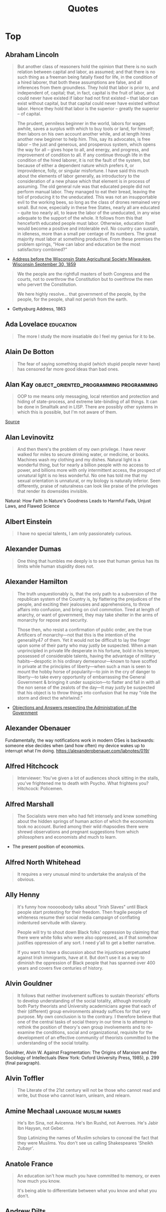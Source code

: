 #+TITLE: Quotes
* Top
** Abraham Lincoln
#+begin_quote
But another class of reasoners hold the opinion that there is no such relation
between capital and labor, as assumed; and that there is no such thing as a
freeman being fatally fixed for life, in the condition of a hired laborer, that
both these assumptions are false, and all inferences from them groundless. They
hold that labor is prior to, and independent of, capital; that, in fact, capital
is the fruit of labor, and could never have existed if labor had not first
existed -- that labor can exist without capital, but that capital could never
have existed without labor. Hence they hold that labor is the superior --
greatly the superior -- of capital.

The prudent, penniless beginner in the world, labors for wages awhile, saves a
surplus with which to buy tools or land, for himself; then labors on his own
account another while, and at length hires another new beginner to help him.
This, say its advocates, is free labor -- the just and generous, and prosperous
system, which opens the way for all -- gives hope to all, and energy, and
progress, and improvement of condition to all. If any continue through life in
the condition of the hired laborer, it is not the fault of the system, but
because of either a dependent nature which prefers it, or improvidence, folly,
or singular misfortune. I have said this much about the elements of labor
generally, as introductory to the consideration of a new phase which that
element is in process of assuming. The old general rule was that educated people
did not perform manual labor. They managed to eat their bread, leaving the toil
of producing it to the uneducated. This was not an insupportable evil to the
working bees, so long as the class of drones remained very small. But now,
especially in these free States, nearly all are educated -- quite too nearly
all, to leave the labor of the uneducated, in any wise adequate to the support
of the whole. It follows from this that henceforth educated people must labor.
Otherwise, education itself would become a positive and intolerable evil. No
country can sustain, in idleness, more than a small per centage of its numbers.
The great majority must labor at something productive. From these premises the
problem springs, "How can labor and education be the most satisfactory
combined?"
#+end_quote
- [[http://www.abrahamlincolnonline.org/lincoln/speeches/fair.htm][Address before the Wisconsin State Agricultural Society Milwaukee, Wisconsin September 30, 1859]]

#+begin_quote
We the people are the rightfull masters of both Congress and the courts, not to
overthrow the Constitution but to overthrow the men who pervert the Constitution.

We here highly resolve... that government of the people, by the people, for the people,
shall not perish from the earth.
#+end_quote
- Gettysburg Address, 1863

** Ada Lovelace                                    :education:
#+begin_quote
The more I study the more insatiable do I feel my genius for it to be.
#+end_quote

** Alain De Botton
#+begin_quote
The fear of saying something stupid (which stupid people never have) has censored far more good ideas than bad ones.
#+end_quote

** Alan Kay                                        :object_oriented_programming:programming:
#+begin_quote
OOP to me means only messaging, local retention and protection and
hiding of state-process, and extreme late-binding of all things. It
can be done in Smalltalk and in LISP. There are possibly other
systems in which this is possible, but I'm not aware of them.
#+end_quote
[[http://www.purl.org/stefan_ram/pub/doc_kay_oop_en][Source]]

** Alan Levinovitz
#+begin_quote
And then there's the problem of my own privilege. I have never walked for miles to secure drinking water, or medicine, or books.
Machines wash my clothing and my dishes. Natural light is a wonderful thing, but for nearly a billion people with no access to power,
and billions more with only intermittent access, the prospect of unnatural light is no less wonderful.
No one has told me that my sexual orientation is unnatural, or my biology is naturally inferior.
Seen differently, praise of naturalness can look like praise of the privileges that render its downsides invisible.
#+end_quote
Natural: How Faith in Nature's Goodness Leads to Harmful Fads, Unjust Laws, and Flawed Science

** Albert Einstein
#+begin_quote
I have no special talents, I am only passionately curious.
#+end_quote

** Alexander Dumas
#+begin_quote
One thing that humbles me deeply is to see that human genius has its limits while human stupidity does not.
#+end_quote

** Alexander Hamilton
#+begin_quote
The truth unquestionably is, that the only path to a subversion of the republican system of the Country is, by flattering the prejudices of the people, and exciting their jealousies and apprehensions, to throw affairs into confusion, and bring on civil commotion. Tired at length of anarchy, or want of government, they may take shelter in the arms of monarchy for repose and security.

Those then, who resist a confirmation of public order, are the true Artificers of monarchy—not that this is the intention of the generality47 of them. Yet it would not be difficult to lay the finger upon some of their party who may justly be suspected. When a man unprincipled in private life desperate in his fortune, bold in his temper, possessed of considerable talents, having the advantage of military habits—despotic in his ordinary demeanour—known to have scoffed in private at the principles of liberty—when such a man is seen to mount the hobby horse of popularity—to join in the cry of danger to liberty—to take every opportunity of embarrassing the General Government & bringing it under suspicion—to flatter and fall in with all the non sense of the zealots of the day—It may justly be suspected that his object is to throw things into confusion that he may “ride the storm and direct the whirlwind.”
#+end_quote
- [[https://founders.archives.gov/documents/Hamilton/01-12-02-0184-0002#ARHN-01-12-02-0184-0002-fn-0005][Objections and Answers respecting the Administration of the Government]]

** Alexander Obenauer
Fundamentally, the way notifications work in modern OSes is backwards: someone else decides when (and how often) my device wakes up to interrupt what I’m doing.
https://alexanderobenauer.com/labnotes/019/
** Alfred Hitchcock
#+begin_quote
Interviewer: You've given a lot of audiences shock sitting in the stalls,
you've frightened me to death with Psycho. What frightens you?
Hitchcock: Policemen.
#+end_quote

** Alfred Marshall
#+begin_quote
The Socialists were men who had felt intensely and knew something
about the hidden springs of human action of which the economists took no account.
Buried among their wild rhapsodies there were shrewd observations
and pregnant suggestions from which philosophers and economists ahd much to learn.
#+end_quote

- The present position of economics.

** Alfred North Whitehead
#+begin_quote
It requires a very unusual mind to undertake the analysis of the obvious.
#+end_quote

** Ally Henny
#+begin_quote
It's funny how nooooobody talks about "Irish Slaves" until Black people start protesting for their
freedom. Then fragile people of whiteness resume their social media campaign of conflating
indentured servitude with slavery.

People will try to shout down Black folks' oppression by claiming that there were white folks who were
also oppressed, as if that somehow justifies oppression of any sort. I need y'all to get a
better narrative.

If you want to have a discussion about the injustices perpetuated against Irish immigrants, have at it.
But don't use it as a way to diminish the oppression of Black people that has spanned over 400 years
and covers five centuries of history.
#+end_quote

** Alvin Gouldner
#+begin_quote
It follows that neither involvement suffices to sustain theorists’ efforts to develop understanding of the social totality, although ironically both Party theorists and University academicians agree that each of their (different) group environments already suffices for that very purpose. My own conclusion is to the contrary. I therefore believe that one of the central tasks of social theory in our time is to attempt to rethink the position of theory's own group involvements and to re-examine the conditions, social and organizational, requisite for the development of an effective community of theorists committed to the understanding of the social totality.
#+end_quote

Gouldner, Alvin W. Against Fragmentation: The Origins of Marxism and the Sociology of Intellectuals (New York: Oxford University Press, 1985), p. 299 (final paragraph).

** Alvin Toffler
#+begin_quote
The Literate of the 21st century will not be those who cannot read and write,
but those who cannot learn, unlearn, and relearn.
#+end_quote

** Amine Mechaal                                   :language:muslim:names:
#+begin_quote
He's Ibn Sina, not Avicenna.
He's Ibn Rushd, not Averroes.
He's Jabir Ibn Hayyan, not Geber.

Stop Latinizing the names of Muslim scholars to conceal the fact that they were Muslims.
You don't see us calling Shakespeares 'Sheikh Zubayr'.
#+end_quote

** Anatole France
#+begin_quote
An education isn't how much you have committed to memory, or even how much you know.

It's being able to differentiate between what you know and what you don't.
#+end_quote

** Andrew Dilts
#+begin_quote
The call to prison abolition is a call to think more broadly
than a single institution or practice, but to recognize that
the prison is a target for abolition (like chattel slavery
before it) because it sits at the intersection between an
entire series of institutions and practices that are
predicated on the massive elimination of populations, of
the marginalization of persons, and of the exposure to
premature death of the many for the sake of the few.
#+end_quote

** Andrew Plotkin
You can't demonstrate a complexity-management tool on toy programs
- https://eblong.com/zarf/essays/rule-based-if/

** Andy Hertzfeld
#+begin_quote
In early 1982, the Lisa software team was trying to buckle down for the big push to ship the software within the next six months. Some of the managers decided that it would be a good idea to track the progress of each individual engineer in terms of the amount of code that they wrote from week to week. They devised a form that each engineer was required to submit every Friday, which included a field for the number of lines of code that were written that week.
Bill Atkinson, the author of Quickdraw and the main user interface designer, who was by far the most important Lisa implementor, thought that lines of code was a silly measure of software productivity. He thought his goal was to write as small and fast a program as possible, and that the lines of code metric only encouraged writing sloppy, bloated, broken code.
He recently was working on optimizing Quickdraw's region calculation machinery, and had completely rewritten the region engine using a simpler, more general algorithm which, after some tweaking, made region operations almost six times faster. As a by-product, the rewrite also saved around 2,000 lines of code.
He was just putting the finishing touches on the optimization when it was time to fill out the management form for the first time. When he got to the lines of code part, he thought about it for a second, and then wrote in the number: -2000.
I'm not sure how the managers reacted to that, but I do know that after a couple more weeks, they stopped asking Bill to fill out the form, and he gladly complied.
#+end_quote
https://www.folklore.org/StoryView.py?story=Negative_2000_Lines_Of_Code.txt

** Angela Davis
#+begin_quote
In a racist society, it is not enough to be non-racist,
we must be antiracist.
#+end_quote

** Anne Herb
#+begin_quote
Libraries will get you through times of no money better than money will get you through times of no libraries.
#+end_quote
** Anne Sexton
#+begin_quote
I am a collection of dismantled almosts.
#+end_quote

** Annie Thebaud-Mony
#+begin_quote
They didn't encourage people to get a lead concentration, they didn't close the schools,
the Health Regional Agency didn't send any alert.
#+end_quote

** Anthony Bourdain
#+begin_quote
“Once you’ve been to Cambodia, you’ll never stop wanting to beat Henry Kissinger to death with your bare hands. You will never again be able to open a newspaper and read about that treacherous, prevaricating, murderous scumbag sitting down for a nice chat with Charlie Rose or attending some black-tie affair for a new glossy magazine without choking. Witness what Henry did in Cambodia – the fruits of his genius for statesmanship – and you will never understand why he’s not sitting in the dock at The Hague next to Milošević.”
#+end_quote
- The Cook's Tour: Global Adventures in Extreme Cuisines

#+begin_quote
If I'm an advocate for anything, it's to move. As far as you can, as much as you can. Across the ocean, or simply across the river. The extent to which you can walk in someone else's shoes or at least eat their food, it's a plus for everybody.

Open your mind, get up off the couch, move.
#+end_quote

#+begin_quote
You can always tell when a person has worked in a restaurant.
There's an empathy that can only be cultivated by those who've
stood between a hungry mouth and a $28 pork chop, a special
understanding of the way a bunch of motley misfits can be a family.
Service industry work develops the "soft skills" recruiters talk
about on Linkedin — discipline, promptness, the ability to absor’s
criticism, and most important, how to read people like a book. The
work is thankless and fun and messy, and the world would be a
kinder place if more people tried it. With all due respect to my
former professors, I've long believed I gained more knowledge in
kitchens, bars, and dining rooms than any college could even hold.
#+end_quote

** Anthony Ewer
#+begin_quote
No matter how grouchy you're feeling,
You'll find the smile more or less healing.
It grows in a wreath All around the front teeth
Thus presevering the face from congealing.
#+end_quote

** Anthony Robbins
#+begin_quote
Who have you decided to become? Make this decision consciously. Make it carefully. Make it powerfully
#+end_quote
- Outstanding People of the World

** Antonio Gramsci                                 :crisis:old_versus_young:
#+begin_quote
The crisis consists precisely in the fact that the old is dying and the new cannot be born;
in this interregnum a great variety of morbid symptoms appear.
#+end_quote

** Anwar Sadat                                     :democracy_africa:
#+begin_quote
It is democracy I am really suffering from as much as I am suffering from the opposition.
#+end_quote

** April Rosenblum
#+begin_quote
"How can antisemitism seem so invisible?"

Partly it’s that it allows Jews success. Many oppressions rely on keeping a targeted group of people poor, uneducated, designated non-white, or otherwise 'at the
the “middleman” - Rulers used Jews for “mid- dlemen” jobs that put Jews in direct contact with the
the Court Jew - History is full of unpopular kings who managed to save
bottom.’ Anti-Jewish oppression doesn’t depend on that. Although at many times
it has kept Jews in poverty or designated non-white, these have been “optional”
features. Because the point of anti-Jewish oppression is to keep a Jewish face
in front, so that Jews, instead of ruling classes, become the target for
peoples’ rage, it works even more smoothly when Jews are allowed some success,
and can be perceived as the ones “in charge” by other oppressed groups.

It's absolutely possible to critique Israel without being antisemitic - but it's not automatic.
you keep things clear when you describe accurately and speicifcally what you oppose,
and critique actions and policy as unjust - not people or nations as evil.

#+end_quote
- [[https://www.aprilrosenblum.com/thepast][The Past Didn't Go Anywhere]]

** Arthur C. Clarke                                :employment:futurism:labour:
#+begin_quote
The goal of the future is full unemployment, so we can play.
That's why we have to destroy the present politico-economic system.
#+end_quote

** Arthur Schopenhauer
#+begin_quote
“Every miserable fool who has nothing at all of which he can be proud,
adopts as a last resource pride in the nation to which he belongs; he is
ready and happy to defend all its faults and follies tooth and nail, thus
reimbursing himself for his own inferiority.”
#+end_quote
Essays and Aphorisms

** Audre Lorde
#+begin_quote
Caring for myself is not self-indulgence,
it is self-preservation and that is an act of political warfare.
#+end_quote


** bell hooks
#+begin_quote
Contrary to what we may have been taught to think,
unnecessary and unchosen suffering wounds us but need not scar us for life.
It does mark us.
What we allow the mark of our suffering to become is in our own hands.
#+end_quote

** Bertolt Brecht
#+begin_quote
Nowadays, anyone who wishes to combat lies and ignorance and to write the truth must overcome at least five difficulties. He must have the courage to write the truth when truth is everywhere opposed; the keenness to recognize it, although it is everywhere concealed; the skill to manipulate it as a weapon; the judgment to select those in whose hands it will be effective; and the cunning to spread the truth among such persons. These are formidable problems for writers living under Fascism, but they exist also for those writers who have fled or been exiled; they exist even for writers working in countries where civil liberty prevails.
#+end_quote
SOURCE: Brecht, Bertolt. Galileo, edited and with an introduction by Eric Bentley, English version by Charles Laughton (New York, NY: Grove Press, 1966); essay translated by Richard Winston, Appendix A, pp. 133-150. This quote and bibliographic information are from p. 133.

Publication history: "Writing the Truth: Five Difficulties", translated by Richard Winston, originally published in the United States in Twice A Year (New York), Tenth Anniversary Issue, 1948. The first version of Brecht's essay was first published in the Pariser Tageblatt, December 12, 1934, under the title "Dichter sollen die Wahrheit schreiben" ("Poets Are to Tell the Truth"). The final version of Brecht's essay was published in Unsere Zeit (Paris), VIII, Nos. 2/3, April 1935, pp. 23-24. Galileo was previously published by Arvid Englind, 1940; Bertolt Brecht, 1952 (Indiana University Press).

For the complete text, see: [[http://grace.evergreen.edu/%7Earunc/texts/theater/brecht/fiveDifficulties.pdf][Writing the Truth: Five Difficulties.]]
(originally from http://www.autodidactproject.org/quote/brecht1.html for me - jg)

** Bertrand Russell
#+begin_quote
"Everything is vague to a degree you do not realize till you have tried to make it precise."
#+end_quote

** Bessel van der Kolk
#+begin_quote
Beneath the surface of the protective parts of trauma survivors there exists an
undamaged essence, a self that is confident, curious, and calm, a self that has
been sheltered from destruction by the various protectors that have emerged in their efforts to ensure survival.
Once those protectors trust that it is safe to separate, the self will spontaneously emerge,
and the parts can be enlisted in the healing process.
#+end_quote

** Brianna Wiest
#+begin_quote
I think there's a point in your healing journey where you stop trying to convince other people
to do the right thing, you just observe their choices, understand their character,
and decide what you're going to allow in your life.
#+end_quote

** Brooke Magnanti
#+begin_quote
“To them it is a tragedy not that someone has died without enjoying time off but that someone has had time off instead of dying.“
#+end_quote
https://belledejour.substack.com/p/leisure-time

** Bruno Latour
#+begin_quote
'To exist is to differ; difference, in one sense, is the substantial side of
 things, what they have most in common and what makes them most different. One
 has to start from this difference and to abstain from trying to explain it,
 especially by starting with identity, as so many persons wrongly do. Because
 identity is a minimum and, hence, a type of difference, and a very rare type at
 that, in the same way as rest is a type of movement and the circle a type of
 ellipse. To begin with some primordial identity implies at the origin a
 prodigiously unlikely singularity, or else the obscure mystery of one simple
 being then dividing for no special reason.' (idem p. 73).
#+end_quote

** Bryan Patrick Wood
#+begin_quote
Don't use anything you can't take the time to learn well.
#+end_quote

** Carl Sagan
#+begin_quote
"We've arranged a global civilization in which most crucial elements profoundly depend on science and technology.
We have also arranged things so that almost no one understands science and technology.
This is a prescription for disaster. We might get away with it for a while, but sooner or later this
combustible mixture of ignorance and power is going to blow up in our faces."
#+end_quote

#+begin_quote
One of the saddest lessons of history is this: If we’ve been bamboozled long
enough, we tend to reject any evidence of the bamboozle. We’re no longer
interested in finding out the truth. The bamboozle has captured us. It’s simply
too painful to acknowledge, even to ourselves, that we’ve been taken. Once you
give a charlatan power over you, you almost never get it back.
#+end_quote

** Carter G. Woodson
It is strange ,then, that the friends of truth and the promoters of freedom
have not risen up against the present propaganda in the schools and crushed it.

** Casey Fiesler
Software engineers continue to treat safety and ethics as specialties rather
than as the foundation of all design.

** Charles Darwin
One day, on tearing off some old bark, I saw two rare beetles and seized one in each hand;
then I saw a third and new kind, which I could not bear to lose, so that I popped the one
which I held in my right hand into my mouth.
Alas it ejected some intensely acrid fluid, which burnt my tongue so that I was
forced to spit the beetle out, which was lost, as well as the third one.

** Charles Dickens
 "No one is useless in this world who lightens the burden of another"

** Charles Eliot
What is the plural of rhinoceros? Well, Liddell and Scott seem to authorize "rhinocerotes", which is
pedantic, but "rhinoceroses" is not euphonious.
- The East Africa Protectorate. 1905

** Chien-Shiung Wu
It is shameful that there are so few women in science in China.
There are many many women in physics.
There is a misconception in America that women scientists are all dowdy spinsters.
This is the fault of men.
In Chinese society, a woman is valued for what she is, and men encourage her to accomplishments
yet she remains eternally feminine.

** Chomsky
The effect of the concentration of wealth is to yield concentration of power.

** Chris Hecker
http://www.chrishecker.com/My_AIIDE_2010_Lecture_on_Game_AI#Tech_Stuff
Finally, I claim these two problems are really a single underlying challenge for
game development, namely:

- *Interesting things happen over time.*

Sadly, computers and computer languages suck at dealing with things that happen
over time. No, I don't think you should go make a new language to "solve" this
problem. I think we don't have the conceptual framework for how to solve the
problem yet, so you'd just be wasting your time until we figure that out.

- *Doing AI without making games is like writing graphics code but never rendering an image.*
** Chris Tchaikovsky
"Taking the most hurt people out of society and punishing them in order to teach
them how to live within society is futile. Whatever else a prisoner knows, she
knows everything there is to know about punishment because that is exactly what
she has grown up with. Whther it's childhood sexual abuse, indifference or
neglect - punishment is most familiar to her."

** Christopher Walker
People who think we need "Straight Pride Parades" or a "White History Month" are kinda like people
who look at handicapped parking spaces and say "Why don't I get something like that, huh?"
They don't care why it exists,
They don't care that they get the whole parking lot,
They're just mad that there's 4 spaces in front of the walmart that aren't just for them.

** Clara Barton

"It irritates me to be told how things have always been done. I defy the tyranny of precedent.
I cannot afford the luxury of a closed mind."

** Clarence Darrow
I have never killed any one, but I have read some obituary notices with great satisfaction.

** Clement Attlee
"Charity is a cold grey loveless thing.
If a rich man wants to help the poor, he should pay his taxes gladly, not dole out money at a whim."

** Cliff Bleszinski
Nice young guy asks me if we have controller support and I immediately go into my pre canned
response that we are PC first and that keyboard mouse are pretty easy to learn
at which point he holds up his lack of a hand and shrugs.

** Clint Smith

When people say,
“we have made it
through worse before”

— Clint Smith

all I hear is the wind slapping against the gravestones
of those who did not make it, those who did not
survive to see the confetti fall from the sky, those who

did not live to watch the parade roll down the street.
I have grown accustomed to a lifetime of aphorisms
meant to assuage my fears, pithy sayings meant to

convey that everything ends up fine in the end. There is no
solace in rearranging language to make a different word
tell the same lie. Sometimes the moral arc of the universe

does not bend in a direction that will comfort us.
Sometimes it bends in ways we don’t expect & there are
people who fall off in the process. Please, dear reader,

do not say I am hopeless, I believe there is a better future
to fight for, I simply accept the possibility that I may not
live to see it. | have grown weary of telling myself lies

that I might one day begin to believe. We are not all left
standing after the war has ended. Some of us have
become ghosts by the time the dust has settled.

** Coco Chanel
The most couragous act is still to think for yourself, aloud.

** Count Dooku
"It is an honor to stand before you, for you represent the freedom and the
future of our galaxy. The once-great Republic and Jedi Order have become victims
of their own ambitions, and the Supreme Chancellor is no more than a pawn of
corporate monopolies. As a people you called out for change, you called out for
leadership, and I humbly answered that call. Together we challenged the system.
We asked for equality. And how were we met? With war! The Jedi secret army of
clones was revealed, and their treachery was far greater than we could have
imagined! Countless living beings—these clones the Jedi created—have been sent
to their deaths, while we sacrifice mainly droids. Our soldiers of flesh and
blood are willing participants! They are your fathers and sons, mothers and
daughters, who fight not because they were grown and designed to do so, but
because they know in their hearts that they are fighting for a just and noble
cause!"

The jedi order's problem is Yoda. No being can wield that kind of power for centuries without
becoming complacent at best or corrupt at worst. He has no idea that it's overtaken him;
he no longer sees all the little cumulative evils that the Republic tolerates and fosters,
from slavery to endless wars, and he never asks, "Why are we not acting to stop this?"
Live alongside corruption for too long, and you no longer notice the stench.
The Jedi cannot help the slaves of Tatooine, but they can help the slavemasters.

** C.S. Lewis
#+begin_quote
If we let ourselves, we shall always be waiting for some distraction or other to end before we can really get down to our work. The only people who achieve much are those who want knowledge so badly that they seek it while the conditions are still unfavorable. Favorable conditions never come.
#+end_quote
- Learning in War-Time.

** Dalton Trumbo
I responded to your first letter out of
courtesy. I ignored the second as a hint that I did
not intend to become your permanent pen pal. The
arrival of still a third obliges me to be a little more
explicit.

I have always been interested in the morbid
aberrations which drive persons like yourself so
pompously to seek correspondence with strangers.
In this respect your letters have been illuminating.
But they also reveal you as a witless and
meddlesome old ass, self-deluded and full of
vapours.

I must, therefore, urge you in the future to
address yourself to your own affairs rather than to
mine. As an incentive toward this healthy goal, I
promise that your future correspondence will be
returned to you unopened.

Dalton Trumbo
Letter to ‘Mr. K-
12 January 1948

** Dan Miller
Aetna: Claim rejected because diagnosis code doesn't match gener.
Me: I have breast canceer, is that causing confusion?
Aetna: What gender should you be?
Me: Ummm... really?
Aetna: Let me place you on hold while I research this a bit more.

10 Minutes Later.

Aetna: The diagnostic code is for genetic predisposition to breast or ovarian cancer.
Me: Do tell.
Aetna: That's for females only.
Me: Go On.
Aetna: You don't have ovaries, correct?
Me: Not that I know of.
Aetna: But you're s aying you've had breast cancer?
Me: I Think so. Unless my oncologist is just screwing with me.

To be continued.. Conversation is still ongoing as the nice Aetna rep finds a supervisor
to determine whether men can get breast cancer.

** Dave Gillespie
I chose Emacs Lisp, a) because I had always been curious about it and b) because, being only a text editor extension language after all, Emacs Lisp would surely reach its limits long before the project got too far out of hand.
To make a long story short, Emacs Lisp turned out to be a distressingly solid implementation of Lisp, and the humble task of calculating turned out to be more open-ended than one might have expected.
- https://www.gnu.org/software/emacs/manual/html_mono/calc.html
** David Byrne
“The act of making music, clothes, art, or even food has a very different, and
possibly more beneficial effect on us than simply consuming those things. And
yet for a very long time, the attitude of the state toward teaching and funding
the arts has been in direct opposition to fostering creativity among the general
population. It can often seem that those in power don’t want us to enjoy making
things for ourselves—they’d prefer to establish a cultural hierarchy that
devalues our amateur efforts and encourages consumption rather than creation.
This might sound like I believe there is some vast conspiracy at work, which I
don’t, but the situation we find ourselves in is effectively the same as if
there were one. The way we are taught about music, and the way it’s socially and
economically positioned, affect whether it’s integrated (or not) into our lives,
and even what kind of music might come into existence in the future. Capitalism
tends toward the creation of passive consumers, and in many ways this tendency
is counterproductive.”

** David Cameron
For too long, we have been a passively tolerant society, saying to our citizens:
As long as you obey the law, we will leave you alone.

** David Dunning
An ignorant mind is precisely not a spotless, empty vessel, but one that's filled with the clutter of
irrelevant or misleading life experiences, theories, facts, intuitions, strategies,
algorithms, heuristics, metaphors and hunches that regrettably have the look and feel of
useful and accurate knowledge.

** David Evans
Prior to the Pell Grant, the aid went to institutions to give to students.
With the Pell Grant, the dynamic changed.

** David Graeber
idea: Structures are made up of actions, not concepts,
conceptual systems are just reflexive abstractions from the coordination of activity.

** David Gunkel
PREFACE
Ian Bogost (2007) Famously Changed The Direction Of Video Game studies by focusing attention not on narratives or the logics of play but on the mode of argumentation that is contained, produced, and advanced within the operational procedures of the game.
Instead of pursuing research by following the established routes, Bogost introduced and demonstrated the opportunities and challenges of investigating games as a form of rhetoric- "procedural rhetoric❞ — by which "arguments are made not through the construction of words and images, but through the authorship of rules of behavior, the construction of dynamic models" (2007, 29).
This book introduces and develops another shift in perspective.
Its concern, however, is not the argument in the game but the game in the argument.
An argument - whether in academic research, law and regulation, marketing and advertising campaigns, or on the streets and in popular discussions - is nothing other than the attempt for one party to gain a discursive advantage over an opponent.
Crafting a persuasive argument, following the twists and turns of another's logic, and developing an insightful critique of the different positions that are already available are all aspects of an elaborate game.
And the fact is that some individuals play it better than others.
In the ancient world, it is Socrates who is considered to be the reigning champion.
In the modern period, however, the prize could easily go to Immanuel Kant.
Kant, in fact, did not just play the game; he gamed the entire system.
He knew the deck was already stacked against him, and that if he played by the established rules, there would be no chance of winning or progressing to the next level.
So rather than continue to play by the existing protocols and procedures, he simply altered the rules of the game.
For those who do not know the story, here is the short version: In the Critique of Pure Reason (episode one in Kant's critically acclaimed trilogy), Kant notes how efforts in philosophy had run aground.
For close to two thousand years, he argues, philosophers have been asking questions that they never quite seemed to get any traction on answering.
So Kant, instead of trying to deal with and respond to the existing queries, games the system by changing the questions and the terms of the inquiry.

As he described it, "Hitherto it has been assumed that all our knowledge must conform to objects.
But all attempts to extend our knowledge of objects by establishing something in regards to them a priori, by means of concepts, have, on this assumption, ended in failure.
We must therefore make trial whether we may not have more success in the task of meta- physics, if we suppose that objects must conform to knowledge" (Kant 1965, B xvi).

Frustrated by failed attempts to determine whether and to what extent knowledge conforms to things in the world, Kant flips the script and plays an entirely different game, one based on different kinds of questions and involving a different set of rules.
Kant, therefore, was not content to continue playing by the existing procedures and protocols but questioned the very operational limits of the game itself in order to shift perspective and formulate new and previously unheard of possibilities.
This is precisely the task and objective of Gaming the System.
Following Kant's example, what I am interested in identifying and critically examining are those philosophical problems regarding video games, game studies, and virtual worlds that seem, for one reason or another, to be intractable, irresolvable, or inconclusive.
This is done not in an effort to offer some novel or innovative solutions to the existing problems but to challenge the terms and conditions of the standard modes of inquiry in order to change what is asked about and why.
And this effort falls squarely within the proper purview and domain of what is called "philosophy".
As Daniel Dennett (1996, vii) once explained (and in the first lines of the preface to one of his books): "I am a philosopher, not a scientist, and we philosophers are better at questions than answers.
I haven't begun by insulting myself and my discipline, in spite of first appearances.
Finding better questions to ask, and breaking old habits and traditions of asking, is a very difficult part of the grand human project of understanding ourselves and our world."

** Deb Chachra
Any Sufficiently advanced neglect is indistinguishable from malice.

** Denise Ivanoff
I think everyone whose response to the financial struggles of an artist is
"well, you should have gone into tech or something useful"
should have to go 30 days with no reading, no TV, no movies, no museum visits, no video games,
no theatre, and have arts stripped from all their other experiences...
no music in restaurants, at sporting events, bars, stores, nothing.
No audio books or podcasts or music on their commute.
After 30 days deprived of all contributions of artists, I would be interested
to know if anyone would still say artists were drains on society and unworthy of life.

** Desmond Tutu
We need to stop just pulling people out of the river.
We need to go upstream and find out why they're falling in.

Forgiveness does not mean condoning what has been done.
Forgiving means abandoning your right to pay back the perpetrator in his own coin.

** Dietrich Bonhoeffer
Silence in the face of evil is evil itself.
God will not hold us guiltless.
Not to Speak is to Speak.
Not to Act is to Act.

** Dinesh D'souza
The stakes could not be higher - we're talking about the fate of the greatest nation on Earth.
Who are the real fascists?
Who are the real racists?
We must learn the Truth.
- Death of a Nation

** Donna Haraway
Furthermore, communications sciences and modern biologies are constructed by a
common move - the translation of the world into a problem of coding, a search
for a common language in which all resistence to instrumental control disappears
and all heterogenity can be submitted to disassembly, reassembly, investment,
and exchange.
- A Manifesto for Cyborgs

** Doris Lessing
Ideally, what should be said to every child, repeatedly, throughout his or her school life is something like this:

'You are in the process of being indoctrinated. We have not yet evolved a system of education that is not a system of indoctrination. We are sorry, but it is the best we can do. What you are being taught here is an amalgam of current prejudice and the choices of this particular culture. The slightest look at history will show how impermanent these must be. You are being taught by people who have been able to accommodate themselves to a regime of thought laid down by their predecessors. It is a self-perpetuating system. Those of you who are more robust and individual than others will be encouraged to leave and find ways of educating yourself — educating your own judgements. Those that stay must remember, always, and all the time, that they are being moulded and patterned to fit into the narrow and particular needs of this particular society.

** Dran
We didn't set anything up knowing that at any point with no warning NPCs would materialize and blow everything up.
NPCs don't sleep, they don't get tired, they don't have to wake people up or take off work to show up for a timer.
- [[https://www.pcgamer.com/uk/eve-online-is-in-chaos-after-an-unprecedented-alien-invasion/][Eve online alien invasion]]

** Dr Seuss
A Person is a person no matter how small.

** Duane Kearns Puryear.
[[/Volumes/documents/DCIM/Quotes/EMP7dpxW4AAHAND.jpg]]
My name is Duane Kearns Puryear.
I was born on december 20, 1964.
I was diagnosed with AIDS on September 7, 1987 at 4.45 pm.
I was 22 years old.
Sometimes it makes me very sad.
I made this panel myself.
If you are reading it, I Am Dead.

** Duncan E. Astle
[astle21:_annual_resear_review_63_]
diagnostic taxonomies that classify individuals in terms of discrete categories are ill-suited.

** Ed Glaeser
40 years of Harvard transportation economics can be boiled down to 4 words: "Bus good, train bad".

** Edmund Burke
Your representative owes you,
not his industry only,
but his judgement;
and he betrays, instead of serving you,
if he sacrifices it to your opinion.

** Edsger Dijkstra
The question of whether a computer can think is no more interesting than the question of whether a submarine can swim.

** Edward Abbey                                    :capitalism:
Growth for the sake of growth is the ideology of the cancer cell.

** Egon Bittner
"In recent years a good deal of the very best sociological work has been devoted
to the study of organization.

Although the term, organization, belongs to the category of expressions about which there is maintained an air of informed
vagueness, certain special conventions exist that focus its use, with
qualifications, on a delimited set of phenomena.

In accordance with these conventions, the term applies correctly to stable associations of persons
engaged in concerted activities directed to the attainment of specific
objectives.

It is thought to be a decisive characteristic of such organizations
that they are deliberately instituted relative to these objectives. Because
organizations, in this sense, are implementing and implemented programs of
action that involve a substantial dose of comprehensive and rational planning,
they are identified as instances of formal or rational organization in order to
differentiate them from other forms."
- The Concept of Organization

** Elanor Crumblehulme                             :libraries:
Cutting libraries in a recession is like cutting hospitals in a plague.

** E. L. Doctorow                                  :documentation:libraries:
"The three most important documents a free society gives are a birth
certificate, a passport, and a library card."

** Elisabeth Kubler-Ross
The ultimate lessons is learning how to love and be loved unconditionally.

** Elizabeth Bishop
After being so social... I don't feel like myself at all.
I'm exhausted all over but particularly the face, which I suppose comes
from wearing a horrible fixed grin for so long.
- to Carley Dawson, 10 Nov 1948

** Ella Baker
Until the killing of Black men, Black Mothers' sons, becomes as important
to the rest of the country as the killing of a white mother's son,
we who believe in freedom cannot rest until this happens.

** Elle Maruska
The Places We Go When We Leave

There are worlds upon worlds all blooming with wonder
& numberless doorways between
& when we are done with mere skin & bone
we become travelers of shadow & dreams we do not need form, nor breath, eyes or claws
to hunt through the brilliance & gleam
& all pain fades away, all fear falls to gray
when we go where we go when we leave
but memory persists & love still exists
& we wait close & we watch as you grieve
for we know that you can't know the places we go
when our bodies fall finally to sleep
but don't hurt for us long, nor imagine us gone
though we've slipped into beauty unseen:
we're waiting right here for when you finally appear
& we can both go where we go when we leave.

** Ellen Johnson Sirleaf                           :democracy_africa:
"Ebola is not just a health crisis. Across West Africa, a generation of young people risks being lost to an economic catastrophe"

"Leadership is never given on a silver platter, one has to earn it."

"We are here because we share a fundamental belief: that poverty, illiteracy, disease and inequality do not belong in the twenty-first century. We share a common purpose: to eradicate these ills for the benefit of all."

I beg you I no magician. I can't just wave a magic wand.

** Emma Thompson
I think books are like people in the sense that they'll turn up in your life when you most need them.

** Eric Lafforgue
In the Mahalah Flower Men Market, an old man wears traditional shoes made of palm leaves.
Things started to change with their construction of a cable car track in the 1990's that allowed access
to the remote villages of the Flower Men. But traditions remain strong with the elders.

** Ernest Hemingway
A cat has absolute emotional honesty: human beings, for one reason or
another, may hide their feelings, but a cat does not..

** Evan Osnos
"What is the precise moment, in the life of a country, when tyranny takes
hold? It rarely happens in an instant; it arrives like twilight, and, at
first, the eyes adjust."

** F. A. Hayek                                     :economics:knowledge:
"The curious task of economics is to demonstrate to men how little they
really know about what they imagine they can design."

** Fleur Adcock
There are worse things than having behaved foolishly in public.
There are worse things than these miniature betrayals, committed or endured or suspected;
there are worse things than not being able to sleep for thinking about them.
It is 5am. All the worse things come stalking in and stand icily about the bed looking worse and
worse and worse.

** Frank Lantz                                     :game_design:
Making games combines everything that's hard about building a bridge with everything that's hard
about composing an opera. Games are operas made out of bridges.
- Hearts and Minds, GDC 2014.

** Franklin D. Roosevelt
Human kindness has never weakened the stamina or softened the fiber of a free people.
A Nation does not have to be cruel to be tough.

** Frank Zappa                                     :GOP:evil:politics:
Republicans stand for Raw, Unbridled Evil and Greed and Ignorance smothered in balloons and ribbons.

** Frantz Fanon
“Sometimes people hold a core belief that is very strong. When they are
presented with evidence that works against that belief, the new
evidence cannot be accepted. It would create a feeling that is
extremely uncomfortable, called cognitive dissonance. And because it
is so important to protect the core belief, they will rationalize,
ignore and even deny anything that doesn't fit in with the core belief.”
- Black Skin, White Masks.

** Frederick Douglass
“I assert most unhesitatingly, that the religion of the south is a mere covering for the most horrid crimes, - a justifier of the most appalling barbarity, - a sanctifier of the most hateful frauds, - and a dark shelter under, which the darkest, foulest, grossest, and most infernal deeds of the slaveholders find the strongest protection. Were I to be again reduced to the chains of slavery, next to enslavement, I should regard being the slave of a religious master the greatest calamity that could befall me. For of all slaveholders with whom I have ever met, religious slaveholders are the worst. I have ever found them the meanest and basest, the most cruel and cowardly, of all others.”

 “I love the pure, peaceable, and impartial Christianity of Christ; I therefore hatethe corrupt, slaveholding, women-whipping, cradle-plundering, partial, and hypocritical Christianity of this land. Indeed, I can see no reason, but the most deceitful one, for calling the religion of this land Christianity. I look upon it as the climax of all misnomers, the boldest of all frauds, and the grossest of all libels.”

** Fred Hampton
I'm not going to die on no airplane.
I'm not going to die slipping on no ice.
I'm going to die for the people because
I'm going to live for the people.
I'm going to live for the people
because I love the people.

You don't fight fire with fire.
You fight fire with water.
We're gonna fight racism with solidarity.
We're not gonna fight capitalism with Black capitalism.
We're gonna fight capitalism with socialism.
Socialism is the people.
If you're afraid of socialism, you're afraid of yourself.

theory's cool, but theory with no practice ain't shit.
April 27, 1969.

** Fred Rogers
Love isn't a state of perfect caring. It is an active noun like struggle.
To love someone is to strive to accept that person exactly the way he or she is, right here and now.

We deal with such things as - as inner drama of childhood. We don't have to bop somebody over the head to make drama on the screen.
We deal with such things as getting a haircut, or the feelings about brothers and sisters,
and the kind of anger that arises in simple family situations.

** Friedrich Engels
"When society places hundreds of proletarians in such a position that
they inevitably meet a too early and an unnatural death, one which is quite
as much a death by violence as that by the sword or bullet;
its deed is murder just a s surely as the deed of the single individual."
- The Condition of the Working Class in England, 1845.

** Fyodor Dostoevsky
I go scarely anywhere. Everything seems tiresome
- to Maria Issayev, 4 Jun 1855

** Gavin De Becker
We must learn and then teach our children that niceness does not equal goodness.
Niceness is a decision, a strategy of social interaction; it is not a character trait.
People seeking to control others almost always present the image of a nice person in the beginning.

** Georg C. Lichtenberg
I ceased in the year 1764 to believe that one can convince one’s opponents with
arguments printed in books. It is not to do that, therefore, that I have taken
up my pen, but merely so as to annoy them, and to bestow strength and courage on
those on our own side, and to make it known to the others that they have not
convinced us.

** George Box
All models are wrong, but some are useful.

** George Dei
Inclusion is not Bringing People into what already exists;
It is making a New Space, a Better Space for Everyone.

** George Monbiot                                  :labour:wealth_inequality:
If wealth was the inevitable result of hard work and enterprise, every woman in Africa would be
a millionaire.

** George Orwell
But if thought corrupts langugage, language can also corrupt thought.
"... putting them together again in new shapes of your own choosing."

"Until they become conscious they will never rebel,
and until after they have rebelled they cannot become conscious."
- 1984

** George W. Bush                                  :GOP:evil:
People are poor because they are lazy.

** Goethe
"The century has run its course, but the single individual has to start all over again." - epigraph of georg simmel's dissertation

** Goodhart
when a metric becomes a target to be optimized, it risks no longer being a useful metric.

(originally:)
Any observed statistical regularity will tend to collapse once pressure is placed upon it for control purposes.

** Gore Vidal
There is only one party in the United States, the Property Party ... and it has two right wings: Republican and Democrat. Republicans are a bit stupider, more rigid, more doctrinaire in their laissez-faire capitalism than the Democrats, who are cuter, prettier, a bit more corrupt – until recently ... and more willing than the Republicans to make small adjustments when the poor, the black, the anti-imperialists get out of hand. But, essentially, there is no difference between the two parties.
- [[https://archive.org/details/mattersoffactoff00vida/page/265][Archive.org Matters of Fact and Fiction]]

** Graham Moomaw
@gmoomaw 20 Nov @2017
" State elections commisioner confirms that 83 voters in Fredericksburg were
assigned to wrong House District. They were supposed to be in HD28, where
the Republican leads by 82 votes.

Basically an entire street in Fredericksburg may be screwed up.
The former registrar who made the changes is dead. The new registrar doesn't
know what happened."

** Grant Morrison
Kids understand that Real Crabs don't sing like the ones in The Little Mermaid.
But you give an adult fiction, and the adult starts asking really fucking dumb questions like
"How does Superman Fly? How do those eyebeams work? Who pumps the batmobile's tires?"
It's a fucking made-up story, you idiot! Nobody Pumps the Tires!

** Hannah Arendt
"You ask about the effect my work has on others.
If I may speak ironicaly, that's a masculine question.
Men always want to be influential.
Do I see myself as influential?
No, I want to understand."

"The ideal subject of totalitarian rule is not the convinced Nazi or the dedicated communist,
but people for whom the distinction between fact and fiction, true and false, no longer exists."

 “The trouble with Eichmann was precisely that so many were like him, and that the many were neither perverted nor sadistic, that they were, and still are, terribly and terrifyingly normal. From the viewpoint of our legal institutions and of our moral standards of judgment, this normality was much more terrifying than all the atrocities put together.”

** Harry G. Frankfurt
Bullshit is unavoidable whenever circumstances require someone to talk
without knowing what he is talking about. Thus the production of bullshit is stimulated
whenever a person's obligations or opporunities to speak about some topic exceed his
knowledge of the facts that are relevant to the topic.

- On Bullshit

** Harry Leslie Smith
Austerity, along with politics of fear, is being used in this country like an economic martial law.
It has kept ordinary citizens in line because they are fearful of losing their jobs, being unable to make their rent,
their credit card or mortgage payments.

** Heidegger
To philosophize means to be entirely and constantly troubled by
and immediately sensitive to the complete enigma of things
that commone sense considers self-evident and unquestionable.

** Henri Bergson
‘Imagine a piece of music which expresses love. It is not love for any particular
person. Another piece of music will express another love. Here we have two distinct
emotional atmospheres, two different fragrances, and in both cases the quality of love
will depend upon its essence and not upon its object. Nevertheless, it is hard to conceive
a love which is, so to speak, at work, and yet applies to nothing.’

Henri Bergson, 1932

** Henry A. Wallace
A Fascist is one who lust for money or power is combined with such an intensity of intolerance toward
those of other races, parties, classes, religions, cultures, regions or nations as to make him
ruthless in his use of deceit or violence to attain his ends.
- American Fascism, NYT, 1944

** Henry David Thoreau
"Disobedience is the true foundation of liberty. The obedient must be slaves"

** Henry Kissinger
The emigration of Jews from the Soviet Union is not an objective of American foreign policy.
And if they put Jews into gas chambers in the Soviet Union, it is not an American concern.
Maybe a humanitarian concern.

** Herbert Simon
"The design principle that attention is scarce and must be preserved is very
different from a principle of 'the more information the better'."

** Herophilus of Calcedone
When health is absent, wisdom cannot reveal itself,
art cannot become manifest, strength cannot fight,
wealth becomes useless, and intelligence cannot be applied.

** Hitler                                          :lying:nazis:
In this they [Jews] proceeded on the sound principle that the magnitude of a lie always contains a certain factor of credibility, since the great masses of the people in the very bottom of their hearts tend to be corrupted rather than consciously and purposely evil, and that, therefore, in view of the primitive simplicity of their minds they more easily fall a victim to a big lie than to a little one, since they themselves lie in little things, but would be ashamed of lies that were too big. Such a falsehood will never enter their heads and they will not be able to believe in the possibility of such monstrous effrontery and infamous misrepresentation in others; yes, even when enlightened on the subject, they will long doubt and waver, and continue to accept at least one of these causes as true. Therefore, something of even the most insolent lie will always remain and stick – a fact which all the great lie-virtuosi and lying-clubs in this world know only too well and also make the most treacherous use of.
- Mein Kampf

** H. L. Mencken
The trouble with fighting for human freedom is that one spends most of one's time defending
scoundrels. For it is against scoundrels that oppressive laws are first aimed, and
oppression must be stopped at the beginning if it is to be stopped at all.

** Horacio Jones
I like being alone. I have control over my
own shit. Therefore, in order to win me
over, your presence has to feel better
than my solitude. You're not competing
with another person, you are competing
with my comfort zones.

** Howard Zinn
“Civil disobedience is not our problem. Our problem is civil obedience. Our problem is that people all over the world have obeyed the dictates of leaders…and millions have been killed because of this obedience…Our problem is that people are obedient allover the world in the face of poverty and starvation and stupidity, and war, and cruelty. Our problem is that people are obedient while the jails are full of petty thieves… (and) the grand thieves are running the country. That’s our problem.”
- [[https://www.howardzinn.org/state-of-nature-zinn-civil-disobedience/][Zinn on Civil Disobedience]]

** Iain Banks                                      :UK:politics:tory:
"I'm not arguing there are no decent people in the Tory Party, but they're like bits of sweetcorn in a turd;
technically they've kept their integrity, but they're still embedded in shit."

** Ian Bogost
"Computing is one of the most ahistorical disciplines in the sciences" which has
emboldened the amnesiac in all of us as our culture becomes more digitally
oriented: an eternal "series of ongoing failed lessons, where instead of
building on knowledge of successes and failures past, we just trace the same
steps in a kind of random walk with whatever is contemporary and thrust upon us
by virtue of habit or some mighty deal that gets done at your institution."

** Idea B. Wells                                   :voting:
"With no sacredness of the ballot there can be no sacredness of human life itself. For if the strong can take a weak man’s ballot, when it suits his purpose to do so, he will take his life also."

** Idi Amin                                        :democracy_africa:
"My mission is to lead the country out of a bad situation of corruption, depression and slavery. After I rid the country of these vices, I will then organize and supervise a general election of a genuinely democratic civilian government."

"There is freedom of speech, but I cannot guarantee freedom after speech"

I am the hero of Africa.

Politics is like boxing ó you try to knock out your opponents.

** Immanuel Kant
"What Can I Know? What should I do? What may I hope for?"

** Imran Ahmed
Highly visible abuse of public figures and celebrities acts as a warning
- a proverbial head on a pike -
to others...
Just because someone isn't tagged doesn't mean that the meassage isn't heard
loud and clear.

** Inger Mewburn
"PhD graduates should write to influence the communities they live in, as well
as other academics."
- https://thesiswhisperer.com/2020/06/10/why-academic-writing-sucks-and-how-we-can-fix-it/

** Ira Glass
 “Nobody tells this to people who are beginners, I wish someone told me. All of
 us who do creative work, we get into it because we have good taste. But there
 is this gap. For the first couple years you make stuff, it’s just not that
 good. It’s trying to be good, it has potential, but it’s not. But your taste,
 the thing that got you into the game, is still killer. And your taste is why
 your work disappoints you. A lot of people never get past this phase, they
 quit. Most people I know who do interesting, creative work went through years
 of this. We know our work doesn’t have this special thing that we want it to
 have. We all go through this. And if you are just starting out or you are still
 in this phase, you gotta know its normal and the most important thing you can
 do is do a lot of work. Put yourself on a deadline so that every week you will
 finish one story. It is only by going through a volume of work that you will
 close that gap, and your work will be as good as your ambitions. And I took
 longer to figure out how to do this than anyone I’ve ever met. It’s gonna take
 awhile. It’s normal to take awhile. You’ve just gotta fight your way through.”

** Ivan Ilich
Present research is overwhelmingly concentrated in two directions: research and development for breakthroughs to
the better production of better wares and general systems analysis concerned with protecting man for further consumption.
Future research out to lead in the opposite direction; let us call it counterfoil research.
Counterfoil research also has two major tasks: to provide guidelines fro detecting the incipient stages of murderous logic
in a tool; and to devise tools and tool systems that optimize the balance of life, thereby maximizing liberty for all.

    (tools for a convivial society)

** Jakaya Kikwete                                  :democracy_africa:
My government is going to deal with all forms of corruption. White-collar corruption will be high on the list and we are going to plug all gaps that are being used by corrupt leaders (and) business people.

Roads are the blood vessels of the economy.

The presidency is not an office job.

We cannot continue to mourn about our country being poor while our minerals are lying untapped.

** James Baldwin                                   :reading:
"You think your pain and your heartbreak are unprecedented in the history of the world, but then you read."

"I can't believe what you say because I see what you do"

** James Cameron
"The Terminator films are not really about the human race getting killed off by future machines.
They're about us losing touch with our own humanity and becoming machines, which
allows us to kill and brutalise each other.
Cops think of all non-cops as less than they are, stupid, weak and evil.
They dehumanise the people they are sworn to protect and desensitise themselves in order to
do that job."
The Futurist: The Life and Films of James Cameron
978-0307460318

** James Henry Hammond
In all social systems there must be a class to do the menial duties, to perform the drudgery of life. That is, a class requiring but a low order of intellect and but little skill. Its requisites are vigor, docility, fidelity. Such a class you must have, or you would not have that other class which leads progress, civilization, and refinement. It constitutes the very mud-sill of society and of political government; and you might as well attempt to build a house in the air, as to build either the one or the other, except on this mud-sill. Fortunately for the South, she found a race adapted to that purpose to her hand. A race inferior to her own, but eminently qualified in temper, in vigor, in docility, in capacity to stand the climate, to answer all her purposes. We use them for our purpose, and call them slaves. We found them slaves by the common "consent of mankind," which, according to Cicero, "lex naturae est." The highest proof of what is Nature's law. We are old-fashioned at the South yet; slave is a word discarded now by "ears polite;" I will not characterize that class at the North by that term; but you have it; it is there; it is everywhere; it is eternal.

The Senator from New York said yesterday that the whole world had abolished slavery. Aye, the name, but not the thing; all the powers of the earth cannot abolish that. God only can do it when he repeals the fiat, "the poor ye always have with you;" for the man who lives by daily labor, and scarcely lives at that, and who has to put out his labor in the market, and take the best he can get for it; in short, your whole hireling class of manual laborers and "operatives," as you call them, are essentially slaves. The difference between us is, that our slaves are hired for life and well compensated; there is no starvation, no begging, no want of employment among our people, and not too much employment either. Yours are hired by the day, not cared for, and scantily compensated, which may be proved in the most painful manner, at any hour in any street in any of your large towns. Why, you meet more beggars in one day, in any single street of the city of New York, than you would meet in a lifetime in the whole South. We do not think that whites should be slaves either by law or necessity. Our slaves are black, of another and inferior race. The status in which we have placed them is an elevation. They are elevated from the condition in which God first created them, by being made our slaves. None of that race on the whole face of the globe can be compared with the slaves of the South. They are happy, content, unaspiring, and utterly incapable, from intellectual weakness, ever to give us any trouble by their aspirations. Yours are white, of your own race; you are brothers of one blood. They are your equals in natural endowment of intellect, and they feel galled by their degradation. Our slaves do not vote. We give them no political power. Yours do vote, and, being the majority, they are the depositories of all your political power. If they knew the tremendous secret, that the ballot-box is stronger than "an army with banners," and could combine, where would you be? Your society would be reconstructed, your government overthrown, your property divided, not as they have mistakenly attempted to initiate such proceedings by meeting in parks, with arms in their hands, but by the quiet process of the ballot-box. You have been making war upon us to our very hearthstones. How would you like for us to send lecturers and agitators North, to teach these people this, to aid in combining, and to lead them?
- Speech to the US Senate, March 4, 1858.

** James Tiptree Jr
Being, I imagine, must be very simple.
It is Becoming which is so messy and which I am all for.

** Janaya Khan
(co-founder of BLM Toronto)
Privilege isn't about what you've gone through, it's about what you haven't had to go through.

** Jason Nelson
Protesters don't block traffic to gain your support. They do it so you can see what it feels
like to be stuck in a powerless situation.
How do you respond to this situation?
Are you calm and peaceful?
Do you want to spend years organizing political talks about it?
Nope, you want to run those protesters over, kill them, kill them all.
If you want to kill protesters who have you stuck in traffic, imagine what you would want to do
to a system that patrols, harasses and kills you.
The sooner you learn perspective the sooner you won't have to be stuck in traffic.

** Jean Baudrillard
"We live in a world where there is more and more information, and less and less meaning"

Live your life in real time -- live and suffer directly on-screen.
Think in real time -- your thought is immediately encoded by the computer.
Make your revolution in real time -- not in the street, but in the recording studio.
Live out your amorous passions in real time -- the whole thing on video from start
to finish.
Penetrate your body in realy time -- endovideoscopy: your own bloodstream, your
own viscera as if you were inside them.

    Nothing escapes this. There is always a hidden camera somewhere. You
can be filmed without knowing it. You can be called to act it all out again
for any of the TV channels. You think you exist in the original-language version,
without realizing that this is now merely a special case of dubbing, an
exceptional version for the "happy few". Any of your acts can be instantly
broadcast on any station.
There was a time when we would have considered this a form of police surveillance.
Today, we regard it as advertising.

—Baudrillard, "The Perfect Crime"

"Artificial intelligence is devoid of intelligence because it is devoid of artifice"
- Xerox and Infinity


** Jeanie S. McCoy
Around 1650, Johann Gerdes accidentally discovered a method of surface preparation
that permitted easy drawing of steel wire.
It was a process called "sull-coating" whereby iron was steeped in urine until
a soft coating developed.
This procedure remained in practice for the next 150 years;
later, diluted sour beer was found to work as effectively.
By about 1850 it was discovered that water worked just as well.

from:
https://doi.org/10.1201/9781420017731

** Jerome B. Weisner
"Some Problems are just too complicated for rational, logical solutions.
They admit of insights, not answers."

** JFK
What do our opponents mean when they apply to us the label, "Liberal"? If by "Liberal" they mean, as they want people to believe, someone who is soft in his policies abroad, who is against local government, and who is unconcerned with the taxpayer's dollar, then the record of this party and its members demonstrate that we are not that kind of "Liberal." But, if by a "Liberal," they mean someone who looks ahead and not behind, someone who welcomes new ideas without rigid reactions, someone who cares about the welfare of the people - their health, their housing, their schools, their jobs, their civil rights, and their civil liberties - someone who believes that we can break through the stalemate and suspicions that grip us in our policies abroad, if that is what they mean by a "Liberal," then I'm proud to say that I'm a "Liberal."
- [[https://www.jfklibrary.org/archives/other-resources/john-f-kennedy-speeches/liberal-party-nomination-nyc-19600914][Accepting the Liberal Party Nomination for President, New York, New York, September 14, 1960]]

Our country can't afford to continue losing our best and brightest to gun violence.

** Jim Jarmusch
“Nothing is original. Steal from anywhere that resonates with inspiration or fuels your imagination. Devour old films, new films, music, books, paintings, photographs, poems, dreams, random conversations, architecture, bridges, street signs, trees, clouds, bodies of water, light and shadows. Select only things to steal from that speak directly to your soul. If you do this, your work (and theft) will be authentic. Authenticity is invaluable; originality is non-existent. And don’t bother concealing your thievery - celebrate it if you feel like it. In any case, always remember what Jean-Luc Godard said: “It’s not where you take things from - it’s where you take them to."

** Joanna Bryson
While I have no problem with the use of artificial intelligence to compliment and improve human decision making,
suggesting that the AI itself *makes* the decision is a problem.
Legal and moral responsibility for a robot's actions should be no different than they are for any other AI System,
and these are the same as for any other tool.
Ordinarily, damage caused by a tool is the fault of an operator, and benefit from it is to the operator's credit.
If the system malfunctions due to poor manufacturing, then the fault may lay with the company that built it, and
the operator can sue to resolve this.

In contrast, creating a legal or even public-relations framework in which a robot can be blamed is like blaming the privates at Abu Grhaib for
being "bad apples". Yes, some apples are worse than others and perhaps culpably so, but ultimate responsibility lies within the command chain that
created the environment those privates operated in. Where the subject is machines we build and own, then the responsible role of the
organisation is even clearer.
We should never be talking about machines taking ethical decisions, but rather machines operated correctly within the limits we set for them.

- Robots should be slaves

** Jodi Picoult
You can always edit a bad page. You can't edit a blank page.

** Joe Wintergreen                                 :ai:game_design:
Randomly started thinking about AI and started making a system where like, each type of action
(take cover/flank/shoot target/throw grenade/wander/move to target) is kept in an object with a
CanExecute function (which returns wheter i'ts a good idea to do that thing right now or not)
and then on tick the ai goes through a list of actions and executes the first one that CanExecute.
So theoretically you can have like, a Combat row on a data table that has a list of objects with the thing you
really want the AI to do at the top and fallbacks under that like this.

** John Allen Paulos
It's harder to be a politican than it is to be a scientist, and less fun.
In science, you have to suspend belief, and it has to be shown to you, whereas
politicans have to always be certain.
The problem is that most things aren't very certain, and that's not a way to inspire voters,
to say, 'maybe'.

** John Brown
I believe to have interfered as I have done... on behalf of His despised poor, was not wrong,
but right. Now, if it be deemed necesssary that I should forfeit my life for the
furtherance of the ends of justice, and mingle my blood further with the blood of my children,
and with the blood of millions in this slave country whose rights are disregarded by wicked, cruel and unjust
enactments, I submit: so leet it be done.

** John Green
Let me explain why I like to pay taxes for schools even though I don't personally have a kid
in school:
I don't like living in a country with a bunch of stupid people.

** John G. Self
Authenticity is important. If you are authentic it means you are staying true to who you are,
what you do and to those you serve.

** John Henrik Clarke
History is not everything, but it is a starting point.
History is a clock that people use to thell their political & cultural time of day.
It is a compass they use to find themselves on the map of human geography.
It tells them where they are but, more importantly, what they must be.

** John Rawls
"Inequalities are permissible when they maximize, or at least all contribute to, the long term expectations of the least fortunate group in society."

** John Scrivens
Waste Not.

Sir, Thank you very much for the helpful article about hoarding (Time 2, Aug 20).
I've put it with the others.
John Scrivens,
Lorton, Cumbria.

** John Tanton
I've come to the point of view that for European-American society and culture to persist
requires a European-American majority, and a clear one at that.

** Jomo Kenyatta                                   :democracy_africa:
"The basis of any independent government is a national language, and we can no longer continue aping our former colonizers ... those who feel they cannot do without English can as well pack up and go."

"You and I must work together to develop our country, to get education for our children, to have doctors, to build roads, to improve or provide all day-to-day essentials."

** Jonathan Foster
If someone says it's raining & another person says it's dry, it's not your job to quote them both.
Your job is to look out the fucking window and find out which is true.

** Jon Stewart
I think I'm beginning to get it.
If it's a policy that benefits the rich, it doesn't have to be paid for, should
last forever and is good for America.
But if it benefits the poor, we can't afford it, we should end it as soon as possible
and it will destroy our nation from within.

** Joseph Goebbels                                 :lying:nazis:
A lie told once remains a lie but a lie told a thousand times becomes the truth.

** Joseph Weizenbaum
"The artificial intelligence project was a fraud that played on the trusting
instincts of people" - from @noamcohen The Know-It-Alls

“The relevant issues are neither technological nor even mathematical; they are
ethical. They cannot be settled by asking questions beginning with ‘can’. The
limits of the applicability of computers are ultimately statable only in terms
of oughts.”

:on_weizenbaum:
He still labors in the AI Lab at MIT, a voice of conscience among the questers,
but he is a controversial figure among his colleagues.  To Them he's an example
of what can happen when a scientist becomes obsessed with the social
consequences of his research; as on of them put it, "You shouldn't get bogged
down because you can't compute the future".
:END:

** Josh Marshall
Tweeted 7/6/17

Notable that abroad, particilarly in authoritarian countries,
'liberals' always refers to the political grouping that believes in...
basic humans freedoms, the rule of law, democratic process, free speech
and labor rights, reformist economic policies.

This is not a bad place to start, particularly in this era.

** Joyce Banda                                     :democracy_africa:
It is only when a woman is economically empowered that she can negotiate at household level with her husband about the number of children that body of hers can have.

Leadership is about falling in love with the people you serve and the people falling in love with you.

What I am saying every day to Malawians is that time has come for us to move from aid to trade. We have picked several sectors that we think we can focus on immediately in order for us to grow our economy.

** Judge Pooler
(dissenting) cite key: walker21_gallin_wilkin_

Prolonged solitary confinement is one of the true horrors of the modern- day
penal system. “Years on end of near-total isolation exact a terrible price.”
Davis v. Ayala, 135 S. Ct. 2187, 2210 (2015) (Kennedy, J., concurring). Studies
have shown that prolonged solitary confinement can result in paranoia,
hallucinations, suicidal ideation, feelings of impending doom, decline in mental
functioning, insomnia, nightmares, and many other symptoms related to severe
depression and anxiety. See Porter v. Clarke, 923 F.3d 348, 355-57 (4th Cir.
2019). Other effects include post-traumatic stress disorder (“PTSD”),
self-mutilation, obsessional thinking, dangerous weight loss, and aggravation of
preexisting health issues.  Williams v. Sec’y Pa Dep’t of Corr., 848 F.3d 549,
566 (3d Cir. 2017). “[T]here is not a single study of solitary confinement
wherein nonvoluntary confinement that lasted for longer than 10 days failed to
result in negative psychological effects.”  Id. at 566 (internal quotation
marks, brackets, and citations omitted). That these scars may not be visible
makes them no less agonizing.

** Julia Roberts
Women, you are not rehabilitation centers for badly raised men.
It is not your job to fix him, change him, parent him or raise him.
You want a partner not a project.

** Julius Nyerere                                  :democracy_africa:
"Education is not a way to escape poverty, it is a way of fighting it."

"If real development is to take place, the people have to be involved."

"My generation led Africa to political freedom. The current generation of leaders and peoples of Africa must pick up the flickering torch of African freedom, refuel it with their enthusiasm and determination, and carry it forward."

"We spoke and acted as if, given the opportunity for self-government, we would quickly create utopias. Instead injustice, even tyranny, is rampant."

The greatest contraceptive one can have in the developing world is the knowledge that your children will live

You cannot develop people. You must allow people to develop themselves.

** Kabira Namit
I did not mess up the syntax. I just found 100 ways to specify it incorrectly.

** Karl Marx
"The science which compels the inanimate limbs of the machinery, by
their construction, to act purposefully, as an automaton, does not exist in
the worker's consciousness, but rather acts upon him through the machine as
an alien power, as the power of the machine itself."

The philosophers have only interpreted the world, in various ways.
The point, however, is to change it.

** Karl Popper
"Always remember that it is impossible to speak in such a way that you cannot be misunderstood: there will always be some who misunderstand you."
- Karl Popper
  https://en.wikiquote.org/wiki/Karl_Popper

** Kate Lister
The idea of sexual shame shifts all over the world, which is refreshing for us because that
shame is not set in stone.
These ideas are movable.
They change and they shift.
Even if they are lurching backwards now for certain reproductive rights, they will move forward
again.
This is in spite of a certain orange spunk trumpet in Washington.

** Kate Manne
“Progress fortunately does not rely—cannot, and has never
relied—on universal agreement that what is patently unjust is unjust indeed”

"The question thus becomes: Why, and how, do we regard many men's potentially hurt feelings as so important,
so sacrosant? And, relatedly, why do we regard women as so responsible for protecting and ministering to them?"

** Kate Raworth
“For over 70 years economics has been fixated on GDP as its primary measure of
progress. That fixation has been used to justify extreme inequalities of income
and wealth coupled with unprecedented destruction of the living world."

** Katherine Jjohnson                              :imagination:women:
Girls are capable of doing everything men are capable of doing.
Sometimes they have more imagination than men.

** Katherin McKittrick
It is a process typical to what we already know:
A Biocentric system is mathematically confirmed;
It unfolds and is, in theory, seemingly absent of racism because the
methodology cannont comprehend Black Well-Being in the first place;
The System and Methodologies cannot Bear Black Livingness,
and the math and coding behind The Algorithm provide an alibi for racism because
Black Life is not relevant to the "Things People Care About".

- Dear Science and Other Stories (Errantries)

** Keith Gaddie
But, words are the currency of our humanity.
They make actions.
They define truth and lies,
and give shape to actions in the context of ethics and morality.
They are democracy's greatest asset.
They build the record of our actions,
and signal our intentions.
And, as such, are the most important thing protected in a free society.

** Kevin Plaxco
The goal of good writing is straightforward: to make your reader's job as easy as possible.

** K. Gibran                                       :labour:
They deem me mad because I will not sell my days for gold and I deem them mad because they think my days have a price.

** Kimberlé Crenshaw
You introduced intersectionality more than 30 years ago. How do you explain what it means today?

These days, I start with what it’s not, because there has been distortion. It’s not identity politics on steroids. It is not a mechanism to turn white men into the new pariahs. It’s basically a lens, a prism, for seeing the way in which various forms of inequality often operate together and exacerbate each other. We tend to talk about race inequality as separate from inequality based on gender, class, sexuality or immigrant status. What’s often missing is how some people are subject to all of these, and the experience is not just the sum of its parts.
- [[https://time.com/5786710/kimberle-crenshaw-intersectionality/][Interview]]

** Kim Stanley Robinson                            :libertarian:
Thats libertarians for you - anarchists who want police protection from their slaves.
- Green Mars.

** Kofi Annan                                      :democracy_africa:
"Education is, quite simply, peace-building by another name. It is the most effective form of defense spending there is."

"Gender equality is more than a goal in itself. It is a precondition for meeting the challenge of reducing poverty, promoting sustainable development and building good governance."

"No one is born a good citizen; no nation is born a democracy. Rather, both are processes that continue to evolve over a lifetime. Young people must be included from birth."

"When women thrive, all of society benefits, and succeeding generations are given a better start in life."

A developed country is one that allows all its citizens to enjoy a free and healthy life in a safe environment

We need to regulate drugs because they are risky.
Drugs are infinitely more dangerous when produced and sold by criminals who do not worry about any safety measures.
Legal regulation protects health.

** Kumail Nanjiani
He's just so stupid.

He's so breathtakingly stupid that the above statement is all it takes for every person reading this
to know exactly who I'm talking about.

** Kurt Vonnegutt
"We are what we pretend to be, so we must be careful about what we pretend to be."

"During the Vietnam War, every respectable artist in this country was agaisnt the war.
It was like a laser beam.
We were all aimed in the same direction.
The Power of this weapon turns out to be that of a custard pie dropped from a
stepladder six feet high."

** Kwame Ture
 "The job of a revolutionary is, of course, to overthorw unjust systems and replace them with just systems
because a revolutionary understands this can only be done by the masses of the people."

"In order for non-violence to work, your opponent must have a conscience.
The United states has none, has none."

“If a white man wants to lynch me, that's his problem. If he's got the power to lynch me, that's my problem. Racism is not a question of attitude; it's a question of power. Racism gets its power from capitalism. Thus, if you're anti-racist, whether you know it or not, you must be anti-capitalist. The power for racism, the power for sexism, comes from capitalism, not an attitude.”

“This country is a nation of thieves. It stole everything it has, beginning with black people. The U.S. cannot justify its existence as the policeman of the world any longer. I do not want to be a part of the American pie. The American pie means raping South Africa, beating Vietnam, beating South America, raping the Philippines, raping every country you’ve been in. I don’t want any of your blood money. I don’t want to be part of that system. We must question whether or not we want this country to continue being the wealthiest country in the world at the price of raping everybody else.”

** Langston Hughes                                 :misery:race:racism:
Misery is when the teacher asked you who was the Father of our Country and you said
'Booker T. Washington.'

Misery is when you heard on the radio that the neighborhood you live in is a slum but
you always thought it was home.

Misery is when your pals see Harry Belafonte walking down the street and they holler,
"Look, there's Sidney Poitier".

Misery is when your white teacher tells the class that all Negroes can sing and you
can't even carry a tune.

:i_too:
I, too, sing America.

I am the darker brother.
They send me to eat in the kitchen
When company comes,
But I laugh,
And eat well,
And grow strong.

Tomorrow,
I'll be at the table
When company comes.
Nobody'll dare
Say to me,
"Eat in the kitchen,"
Then.

Besides,
They'll see how beautiful I am
And be ashamed --

I, too, am America.
:END:

** Lee Atwater                                     :GOP:politics:racism:
Atwater: Y'all don't quote me on this. You start out in 1954 by saying, "Nigger, nigger, nigger". By 1968 you can't say "nigger"—that hurts you. Backfires. So you say stuff like forced busing, states' rights and all that stuff. You're getting so abstract now [that] you're talking about cutting taxes, and all these things you're talking about are totally economic things and a byproduct of them is [that] blacks get hurt worse than whites. And subconsciously maybe that is part of it. I'm not saying that. But I'm saying that if it is getting that abstract, and that coded, that we are doing away with the racial problem one way or the other. You follow me—because obviously sitting around saying, "We want to cut this", is much more abstract than even the busing thing, and a hell of a lot more abstract than "Nigger, nigger". So, any way you look at it, race is coming on the back-burner.
- [[https://www.thenation.com/article/archive/exclusive-lee-atwaters-infamous-1981-interview-southern-strategy/][Southern Strategy interview]]

** Leon Whipple
'... the most extensive and frequent losses of liberty are not due either to court or executive,
but to the failure of the force of the government to protect men from violence and mobs.
The history of liberty could almost be written in terms of mobs that "got away with it" and were never punished
- from the Tory-hunters of 1778 to the Ku Klux Klan of 1927.'

  - Leon Whipple, Our Ancient Liberties (1927), p. 144.
    [[https://twitter.com/KevinMKruse/status/1390659200251047937][via Kevin Kruse]]

** Leo Tolstoy

And if short-sighted critics think that I only wanted to describe the things that I like,
what Oblonsky has for dinner or what Karenina’s shoulders are like, they are mistaken.
In everything, or nearly everything I have written, I have been guided by the need to
gather together ideas which for the purpose of self-expression were interconnected; but
every idea expressed separately in words loses its meaning and is terribly impoverished
when taken by itself out of the connection in which it occurs. The connection itself is
made up, I think, not by the idea, but by something else, and it is impossible to express
the basis of this connection directly in words. It can only be expressed indirectly—by
words describing characters, actions and situations.

in an 1876 letter to Nikolai Strakhov

** Lesley Lokko
"My decision to leave Spitzer after less than a year is fairly straightforward:
I was not able to build enough support to be able to deliver on either my
promise of change, or my vision of it. The reasons why are more complex. Part of
it has to do with COVID-19 and the rapid lockdown, which occurred after only
three months in post. It's hard enough to build social capital in a new place
without having to do it over Zoom. Part of it too has to do with the wider
inflexibility of U.S. academic structures. In an incredibly bureaucratic and
highly-regulated context, change is as much administrative as it is conceptual.
The lack of meaningful support—not lip service, of which there's always a
surfeit—meant my workload was absolutely crippling. No job is worth one's life
and at times I genuinely feared for my own. Race is never far from the surface
of any situation in the U.S. Having come directly from South Africa, I wasn't
prepared for the way it manifests in the U.S. and quite simply, I lacked the
tools to both process and deflect it. The lack of respect and empathy for Black
people, especially Black women, caught me off guard, although it's by no means
unique to Spitzer. I suppose I'd say in the end that my resignation was a
profound act of self-preservation."

** Linda B. Buck
As a woman in science, I sincerely hope that my receiving a Nobel Prize will send a message to
young women everywhere that the doors are open to them and that they should follow their dreams.

** Londa Schiebinger
The project to uncover gender in science is not and should not be viewed as
antiscientific.  It is no longer fashionable to argue that science is value
neutral, but many are still led to believe that scientists simply decipher laws
from the great encrypted book of nature.  Nature, after all, is infinitely rich,
and there is much we do not know about it.  What we do know is influenced by our
history and our values. Science is a product of society.  the goal of uncovering
how gender influences the structure and polity of science extends the process of
critique that persuades us to affirm certain knowledge and practices over others
by rendering conscious the unconscious in our assumptions, priorities, and
methods.

- Nature's Body: Gender in the Making of Modern Science, page 8.

  (@allergyPhd: in every BISR class, the question of 'is it antiscience to talk about
  how sci isn't perfect?" comes up. Answering with Schiebinger in the future.)

** Louise Mushikiwabo                              :democracy_africa:
"As long as countries wave chequebooks over our heads, we can never be equal."

** Lucy Parsons                                    :democracy:wealth_inequality:
Never be decieved that the rich will allow you to vote away their wealth.

** Lyndon B. Johnson
If you can convince the lowest white man he's better than the best colored man,
he won't notice you're picking his pocket. Hell, give him somebody to look down on and
he'll empty his pockets for you.

** Malcolm X
."We, the Black masses, don't want these leaders who seek our support coming to us representing a certain political party. They must come to us today as Black Leaders representing the welfare of Black people. We won't follow any leader today who comes on the basis of political party. Both parties (Democrat and Republican) are controlled by the same people who have abused our rights, and who have deceived us with false promises every time an election rolls around."
- [[https://malcolm-x.org/quotes.htm][Malcolm X Quotes]]

The most disrespected person in America is the Black Woman.
The most unprotected person in America is the Black Woman.
The most neglected person in the America is the Black Woman.

** Mallory Ortberg                                 :board_games:games:rules:
Q: Hate the house rules: What are your thoughts on people who have “house rules” for commonly played board or card games? My in-laws have some for Gin Rummy that are terribly irritating, and people all seem to have their own rules for Monopoly. Am I allowed to insist on the real rules being played at my own house? I hate to be a stickler, but who just makes up rules for board games?

A: All rules for board games are made up. All games were, at some point, made up; there is no natural, immutable way to play Gin Rummy. The original rules of Monopoly only exist because someone in the early 1900s wanted to explain the tax theories of Henry George via a board game; there is no objective version of Monopoly. Moreover, the worst sort of argument one can have with relatives is one where the stakes are low but the sense of grievance is high. You will likely never convince your in-laws that their game rules are irritating, no matter how passionately you argue your case. Cheerfully embrace your in-laws’ ridiculous house rules (or politely decline to play and read a book instead), and feel free to make up your own rules at home, although if you find yourself at a point where every time you play a game you have to insist that everyone else follow “the real rules,” you might want to do something besides play board games with your guests. (There are no real rules. There are no real games, only endless variations on an arbitrary theme. Embrace chaos.)
- [[https://slate.com/human-interest/2017/02/dear-prudence-my-boss-didnt-give-me-the-raise-he-promised.html][Dear Prudence Interview]]

** Marcus Aurelius
Live a good life.
If there are gods and they are just, then they will not care how devout you have been,
but will welcome you based on the virtues you have lived by.
If there are gods, but unjust, then tyou should not want to worship them.
If there are no gods, then you will be gone, but will have lived a noble life that will live on in the memories of your loved ones.

You are not compelled to form any opinion about this matter before you,
nor to disturb your peace of mind at all.
Things in themselves have no power to extort a verdict from you.

** Marc Ventresca
(Inhabited Institutions, p235)
"Their (Barley and Tolbert) model has four conceptual moments:
The *encoding* of institutional principles in behavioral scripts used in work activities;
the *enactment* of these encoded scripts (consciously or otherwise);
the *revision or replication* of scripts;
and the *objectification and externalization* of work activities such that they become taken-for-granted and, in turn, shape future actions.

There are dozens of variations and independent formulations of “meaning”
does not have a single meaning to the readers of this journal. There is no
single philosophical “meaning” of meaning. There is no single linguistic
“meaning” of meaning. There is no single sociological “meaning” of meaning. In
this article, we take two of the sociological treatments of meaning (from
institutionalism and symbolic interactionism), and bring them into dialogue,
as a part of the larger goal of developing an inhabited institutions approach.
Though it would be useful to survey all of the heterogeneous treatments of
meaning, doing so is project in itself, and beyond the scope of this article.
For one such sociological survey, see Wuthnow's (1987) book Meaning and Moral Order.

** Margaret Chase Smith
I don't want to see the Republican Party ride to political victory on the Four Horsemen of Calumny
-- Fear, Ignorance, Bigotry and Smear.

As an American, I condemn a Republican "Fascist" just as much I condemn a Democratic "Communist".
They are equally dangerous to you and me and to our country.
As an American, I want to see our nation recapture the strength and unity it once had when we fought
the enemy instead of ourselves.

** Mar Hicks                                       :education:history:pedagogy:
"My classes are not only about "what happened" in the past, but how we know what
we think we know. I often tell my students that history is the process of
deciding which stories to tell and which stories to hide."

- [[https://marhicks.com/syllabi.html#womenincomputing][Homepage]]

** Mariame Kaba
Changing everything may sound daunting,
but it means there are many places to start.

** Marie Curie
I am among those who think that science has great beauty.

** Marissa Mayer
People ask me all the time "What is it like to be a woman at Google?"
I'm not a women at Google; I'm a Geek at Google.
And beeing a geek is just great.

** Mark Reid
@medicalaxioms

"Student, you do not study to pass the test.
You study to prepare for the day when you are the only thing between a patient and the grave."

** Mark Riedl
Today's adventures in buggy #ai story generation:
1) John Enters the bank.
2) Police arrive.
3) Police arrest John.
The end.

Alex Champandard replied:
If you add "0) John is black" then i'ts not a bug but a political statement.

** Mark Strand

FICTION

I THINK of the innocent lives
Of people in novels who know they'll die
But not that the novel will end. How different they are
From us. Here, the moon stares dumbly down,
Through scattered clouds, onto the sleeping town,
And the wind rounds up the fallen leaves,
And somebody—namely me—deep in his chair,
Riffles the pages left, knowing there’s not
Much time for the man and woman in the rented room,
For the red light over the door, for the iris
Tossing its shadow against the wall; not much time
For the soldiers under the trees that line
The river, for the wounded being hauled away
To the cities of the interior where they will stay;
The war that raged for years will come to a close,
And so will everything else, except for a presence
Hard to define, a trace, like the scent of grass
After a night of rain or the remains of a voice
That lets us know without spelling it out
Not to despair; if the end is come, it too will pass.

** Mark Twain                                      :democracy:voting:
If voting made any difference They wouldn't let us do it.

** Marshall McLuhan
New technological environments are commonly cast in the molds of the
preceding technology out of the sheer unawareness of their designers.

The older, traidtional ideas of private, isolated thoughts and actions -
the patterns of mechanistic technologies -
are very seriously threatened by new methods of instantaneous electric information
retrieval, by the electrically computerized dossier -
that one big gossip column that is unforgiving, unforgetful and from which
there is no redemption, no erasure of early mistakes.

** Martin Baron
This special section is dedicated to them and to their families and friends.
Our purpose is to ensure that none of us forgets what all of us, as a nation, have lost.
- Execustive editor of the washington post.

** Martin Baron
(Executive Editor, Washington Post)
This special section is dedicated to them and to their families and friends.
Our purpose is to ensure that none of us forgets what all of us, as a nation, have lost.

** Martin Luther King
"Power without love is reckless and abusive, and love without power is sentimental and anemic.
Power at its best is love implementing the demands of justice, and justice at its best is
power correcting everything that stands against love."

The time is always right to do what is right.

I have almost reached the regrettable conclusion that the Negro's great stumbling block in his
stride toward freedom is not the Ku Klux Klanner, but the white moderate, who is more
devoted to 'order' than to justice.

** Martin Niemoller
First they came for the socialists, and I did not speak out- Because I was not a socialist.
Then they came for the trade unionists, and I did not speak out- Because I was not a trade unionist.
Then they came for the Jews, and I did not speak out- Because I was not a Jew.
Then they came for me- and there was no one left to speak for me.

** Matthew Salesses
'It has somehow become common to praise setting for being "a character" of its own,
but let's face it: setting is not character. The Settings most typically said to be characters are settings
that are underrepresented in the dominant fiction tradition.
**Setting as character* is often a veiled way of praising work from or, even more so, *about*
minority communities, if that work is considered evocative by a white audience.'

** Matthew Schultz
“You’re allowed to believe in a god. You’re allowed to believe unicorns live in your shoes for all I care. But the day you start telling me how to wear my shoes so I don’t upset the unicorns, I have a problem with you. The day you start involving the unicorns in making decisions for this country, I have a BIG problem with you.”

** Maurice Merleau-Ponty
Each one of us knows for his own part that the world as it is, is unacceptable.

** Maurice Mitchell
"When you hear moderate Democrats pin their losses on 'defund' or the movement for Black lives...
it shows how little they care about police violence actually and how little they care about
Black death."

** Maurizio Ferrari Dacrema et al
"out of 18 neural net recommendation algos from top-level
conferences only 7 could be reproduced... and 6 of those could often be
outperformed with simple heuristic methods"

- "Are We really making much progress? A Worrying Analysis of Recent
  Neural Recommendation Approaches"
  Maurizio Ferrari Dacrema, Paolo Cremonesi, Dietmar Jannach
      [[https://arxiv.org/pdf/1907.06902v1.pdf][https://arxiv.org/pdf/1907.06902v1.pdf]]

** Max Liboiron
(Pollution is colonialism)
There are colonial ways to be in the world,
whether intentionally or otherwise,
and there are less colonial and anticolonial ways to be in the world.
This includes science.

** Max Planck
Science progresses one funeral at a time.

** Max Weinreich
A Language is a dialect with an army and a navy.

** MC Hammer
"When you measure, include the measurer."

** Mengistu Haile Mariam                           :democracy_africa:
"He cannot conceive of a nation as anything but an absolute centralized authority, totalitarianism, for his rule is nothing less than that now."

Ethiopia did not have the same problem [of corruption]. African leaders looked at us with envy.

** Michael Genesereth
On KIF: genesereth92:_knowl_inter_format_refer_manual
The Language has declarative semantics. It is possible to understand the meaning
of expressions in the language without appeal to an interpreter for manipulating those expressions.

** Michael Rosen
 "The data have landed.
First they said they needed data about the childrern to find out what they're learning.

Then they said they needed data about the children to make sure they are learning.

Then the children only learnt what could be turned into data.

Then the Children became data".

** Michael Tubbs
There's nothing inherently dignifying about working 14-hr days and still being stressed and having anxiety.

** Mike Pompeo
If any good comes out of ignorance, then I'll take the ignorance.

** Mireille Hildebrandt
"Computer science concerns code that decides the behavior of a system, depending on specified inputs;
legal research concerns a specific type of norms that decide what legal effect follows when certain
conditions apply." - ACM Communications Magazine. Doi: 10.1145/3425779

** Model correlations
Just because a model correlates with brain and behaviour data,
it is not sufficient for us to infer that the model is performing cognition:
correlation does not imply cognition.

** Mohamed Baquir al-Nimr
Ali said to his mother if he has the chance to live he wants to be a lawyer or a political activist
so he can get the chance to help others.

** Mohammed Morsi                                  :democracy_africa:
"I am the first Egyptian civilian president elected democratically, freely, following a great, peaceful revolution."

** Mohandas Gandhi
I like your Christ,
I do not like your Christians.
Your Christians are so unlike your Christ.

** Montesquieu
I as ka favour which I fear will not be granted me: it is that I not be judged for twenty year's work by a reading that
takes one minute; and that the whole book, not a few sentences, be approved or condemned.

- in M. Blanchot's essay "Reading", 1982

** Moses on Sinai
When Moses broke the sacred tablets on Sinai, the rich picked the pieces carved with
'adultery' and 'kill' and 'theft',
the poot got only 'No' 'No' 'No'.

** Muammar al-Gaddafi                              :democracy_africa:
There is no state with a democracy except Libya on the whole planet.

We put our fingers in the eyes of those who doubt that Libya is ruled by anyone other than its people.

** Mueller Report
"... the evidence doees indicate that a thorough FBI investigation would uncover facts about the campaign and
the president personallty that the president could have understood to be crimes or that would give rise to
personal and political concerns."
- Vol 2, page 76.

** Muna Abdi
Instead of praising people for being 'resilient',
change the systems that are making them vulnerable.

** Munroe Bergdorf
"White supremacy, and Racism is a structure, it's a power structure,
and it places whiteness at the top and people of color at the bottom.
If you're not helping to dismantle racism then you are part of the problem."

** Murray Bookchin
The Belief that what currently exists must necessarily exist is the acid that corrodes all visionary thinking.

** Nadia Bolz-Weber
People don't leave Christianity because they stop believing in the teachings of Jesus.
People leave Christianity because they believe in the teachings of Jesus so much,
they can't stomach being part of an institution that claims to be about that and clearly
isn't.

** Nancy Fraser
"The free-rider worry, incidentally, is typically defined androcentrically as a worry
about shirking paid employment.
Little attention is paid, in contrast, to a far more widespread problem, namely,
men's free riding on women's unpaid domestic labour."

** Nathan Ewer
No matter how grouchy you're feeling,
You'll find the smile more or less healing.
It grows in a wreath
All around the front teeth
Thus preserving the face from congealing.

** Nelson Mandela                                  :democracy_africa:
"If you want to change the world, help the women."

"It is not the kings and generals that make history, but the masses of the people."

"It is said that no one truly knows a nation until one has been inside its jails. A nation should not be judged by how it treats its highest citizens, but its lowest ones."

"Like slavery and apartheid, poverty is not natural. It is man-made and it can be overcome and eradicated by the actions of human beings."

"Our freedom is also incomplete, dear compatriots, as long as we are denied our security by criminals who prey on our communities, who rob our businesses and undermine our economy, who ply their destructive trade in drugs in our schools, and who do violence against our women and children."

It only seems impossible until it's done.

The true character of a society is revealed in how it treats its children.

** Nicholas Rescher
(rescher07:_dialec_)

Why this focus on the dialectic of inquiry? For one principal reason: because it exhibits epistemological processes at work in a setting of so- cially conditioned interactions. This communal perspective is surely a step in the right direction through countervailing against the baneful influence of the Cartesian egocentric orientation of modern epistemology. The tradi- tional and orthodox emphasis on the issue How can I convince myself?, How can I be certain? invites us to forget the social nature of the ground rules of probative reasoning—their rooting in the issue of: How can we go about convincing one another? The dialectics of disputation and contro- versy provides a useful antidote to cognitive egocentrism. It insists that we not forget the build-up of knowledge as an interactive communal enterprise subject to communal standards.

** Nick Morgan
"You can tell when rhetoric is empty ... because it would never be possible to
say the alternative."

** Nick Seaver
"Context is that unquantified remainder that haunts mathematical models,
making numbers that appear to be identical actually different from each
other."

** Nigel Warburton
Some people feel guilty about buying more books than they'll get round to
reading. But if you buy books by living authors, you make it possible for us to
keep writing. Think of it as an investment in the kind of writing that interests
you

** Nikki Jones
UC Berkley
All American Institutions hold the remnants of origins in racism,
anti-Blackness, and white supremacy;
this remains reflected in institutional practices, policies and precedent.

** Nikola Tesla
Man, like the universe, is a machine.
Nothing enters our minds or determines our actions which is not
directly or indirectly a response to stimuli beating upon our sense organs from without.

** Noam Chomsky
In my own professional work I have touched on a variety of different fields. I've done my work in mathematical linguistics, for example, without any professional credentials in mathematics; in this subject I am completely self-taught, and not very well taught. But I've often been invited by universities to speak on mathematical linguistics at mathematics seminars and colloquia. No one has ever asked me whether I have the appropriate credentials to speak on these subjects; the mathematicians couldn't care less. What they want to know is what I have to say. No one has ever objected to my right to speak, asking whether I have a doctor's degree in mathematics, or whether I have taken advanced courses in the subject. That would never have entered their minds. They want to know whether I am right or wrong, whether the subject is interesting or not, whether better approaches are possible - the discussion dealt with the subject, not with my right to discuss it.

But on the other hand, in discussion or debate concerning social issues or American foreign policy, Vietnam or the Middle East, for example, the issue is constantly raised, often with considerable venom. I've repeatedly been challenged on the grounds of credentials, or asked, what special training do you have that entitles you to speak of these matters. The assumption is that people like me, who are outsiders from a professional standpoint, are not entitled to speak on such things.

Compare mathematics and the political sciences -- it's quite striking. In mathematics, in physics, people are concerned with what you say, not with your certification. But in order to speak about social reality, you must have the proper credentials, particularly if you depart from the accepted framework of thinking. Generally speaking, it seems fair to say that the richer the intellectual substance of a field, the less there is a concern for credentials, and the greater is concern for content.

    — Noam Chomsky, pp. 6-7: Language and Responsibility. Based on conversations with Mitsou Ronat. Translated by John Viertel. New York: Pantheon, 1979. [French original: Dialogues avec Mitsou Ront. Paris: Flammarion, 1977]

** Noor Hindi
Colonizers write about flowers.
I tell you about children throwing rocks at Israeli tanks
seconds before becoming daisies.
I want to be like those poets who care about the moon.
Palestinians don't see the moon from jail cells and prisons.
It's so beautiful, the moon.
They're so beautiful, the flowers.
I pick flowers for my dead father when I'm sad.
He watches Al Jazeera all day.
I wish Jessica would stop texting my Happy Ramadan.
I know I'm American because when I walk into a room something dies.
Metaphors about death are for poets who think ghosts care about sound.
When I die, I promise to haunt you forever.
One day, I'll write about the flowers like we own them.

- Fuck your lecture on craft, my people are dying.

** Norbert Wiener
If man were to adopt this community as a pattern, he would live in a fascist
state, in which ideally each individual is conditioned from birth for his proper
occupation: in which rulers are perpetually rulers, soldiers perpectually soldiers,
the peasant is never more than a peasant, and the worker is doomed to be a
worker.

It is a thesis of this chapter that this aspiration for a human state based on the model of the ant results from a profound misapprehension both of the nature
of the ant and the nature of man.

- From Human Use of Human Beings, ch 3

** Norman Macrae
On John von Neumann:
He never argued with people who said anything
emotional or politically convinced. He did not
believe that public argument changed such
people’s views, and he thought preaching back at
them simply brought boredom and bad blood.
But he asked probing questions of anybody who
said anything interesting, and “interest” was a
word to which he gave a wide range. Johnny
preferred people who laughed at the world rather
than whined at it. He shied away from those who
had adopted any ideology that blinded them to
either mathematical fact or real events.

John von Neumann: The Scientific Genius Who Pioneered the
Modern Computer, Game Theory, Nuclear Deterrence, and
Much More

** Odo of Cluny
"You gave me a wonderful master who, made by me, teaches me, and teaching me,
knows nothing himself".
- in Edmund A. Bowles "Computers in Humanistic Research", 1967
  @scott_bott

** Owen Jones
Clearly, these new jobs would not replace the old ones, and nor should they.
Get rid of all the cleaners, rubbish collectors, bus drivers, supermarket
checkout staff and secretaries, for example, and society will very quickly grind
to a halt.
On the other hand, if we woke up one morning to find that all the highly paid
advertising executives, management consultants, and private equity directors had
disappeared, society would go on much as it did before: in a lot of cases,
probably quite a bit better.  So, to begin with, workers need to reclaim a sense
of pride and social worth.
Doing so would be a big step forward in making the case that the wages and
conditions of low-paid jobs must be improved in order to reflect the importance
they have in all of our lives.

- Chavs: The Demonisation of the Working Class

** Ozy Aloziem
White Privilege is your history being part of the core curriculum and mine
being taught as an elective.

** Pat Robertson
"Husbands need to boycott intercourse with their wives if they're planning to vote for Hillary"

** Paul Kagame                                     :democracy_africa:
"In Africa today, we recognise that trade and investment, and not aid, are pillars of development."

"Infrastructure is key, but also how it's used, and that's political."

Aid leads to more aid and more aid and more aid and less independence of the people that are receiving aid.

** Paulo Freire
If the structure does not permit dialogue the structure must be changed.

Education either functions as an instrument which is used to facilitate integration of the younger generation
into the logic of the present system and bring about conformity or it becomes the practice of freedom,
the means by which men and women deal critically and creatively with reality and discover how to participate in
the transformation of their world.

** Paul S. Ryan
The right recognizes something that few on the left recognize: That campaign finance law
underlies all other substantive law.

In other words, no matter what you care about - climate, women's rights, abortion, taxes, healthcare,
it all comes back to who pays for elections.
- How to sweep dark money out of politics.

** Paul Virilio
The accident is an inverted miracle, a secular miracle, a revelation.
When you invent the ship, you also invent the shipwreck;
when you invent the plane you also invent the plane crash;
and when you invent electricity, you invent electrocution...
Every technology carries its own negativity, which is invented at the same time as technical progress.
- Politics of the Very Worst.

** P.C. Hodgell
(often misattributed to Carl Sagan)
Original: That which can be destroyed by the truth, should be.

Variant:
If it can be destroyed by the truth, it deserves to be destroyed by the truth.

** Peter Brabeck
The one opinion, which I think is extreme, is represented by the NGOs, who bang on about declaring water
a public right. That means as a human being you should have a right to water.
That's an extreme solution.

** Philip Graham
Journalism is the first rough draft of history.

** Pierre Bourdieu
Charm and charisma in fact designate the power, which certain people
have, to impose their own self-image as the objective and collective image of
their body and being; to persuade others, as in love or faith, to abdicate their
generic power of objectification and delegate it to the person who should be its
object, who thereby becomes an absolute subject, without an exterior (being his
own Other), fully justified in existing, legitimated.

(Bourdieu, Distinction, p.208).

** Plato
Good people don't need laws to tell them to act responsibly... and bad people will find a way around
the laws.

When there is an income tax, the just man will pay more and the unjust less on the same amount of income.

** Pope Francis
The union is an expression of the prophetic profile of society. The union is born and reborn every time that, like the biblical prophets, it gives a voice to those who have none, denounces those who would “sell the needy for a pair of sandals” (cf. Amos 2: 6), unmasks the powerful who trample the rights of the most vulnerable workers, defends the cause of the foreigner, the least, the discarded.

The capitalism of our time does not understand the value of the trade union, because it has forgotten the social nature of the economy, of the business. This is one of the greatest sins. Market economy: no. Let us say, social market economy, as St. John Paul II taught: social market economy. The economy has forgotten the social nature that it has as a vocation, the social nature of business, of life, of bonds and pacts. But perhaps our society does not understand the union also because it does not fight enough in terms of the “not yet rights”: of the existential peripheries, among those rejected from work.
- [[https://press.vatican.va/content/salastampa/en/bollettino/pubblico/2017/06/28/170628a.html][Audience with Delegates from the Confederation of Trade Unions in Italy, 28.06.2017]]

** P. W. Anderson
“The state of a really big system does not at all have to have the symmetry of the laws which govern it. In fact, it usually has less symmetry.”

** Queen Kristina
There are men who are as much women as their mothers, and women who are as much men as their fathers, for
the soul has no gender.
- 1641.

** Rabbi Danya Ruttenberg

Don't let people who like the
approximate status quo drive the
narrative about a few bad apples.

Yes, as the saying goes, we have
to talk about the barrel.
But we also have to talk about
the orchard.
The seeds.
The soil in which they were sown.
And who did the planting.

** Rachel Carson
"A truly extraordinary variety of alternatives to the chemical control of insects is available.
Some are already in use and have achieved brilliant success. Others are in the stage of
laboratory testing. Still others are little more than ideas in the minds of imaginative scientsts,
waiting for the opportunity to put them to the test.
All have this in common: they are biological solutions, based on understanding of the living organisms they
seek to control, and of the whole fabric of life to which these organism belong.
Specialists representing various areas of the vast field of biology are contributing-
entomologists, pathologists, geneticists, physiologists, biochemists, ecologists-
all pouring their knowledge and their creative inspirations into the formation of a new science of biotic controls."

** Raila Odinga                                    :democracy_africa:
"At independence Kenya's economic indicators were equal to those of South Korea, but 45 years down the road, Korea's economy is 40 times that of Kenya. The mediocrity of leadership is across the continent."

The mediocrity with which Africa has been ruled is responsible for its underdevelopment.

** Randall Terry
"Our goal must be simple. We must have a Christian nation built on God's law, on the ten Commandments. No apologies."

"I don't think Christians should use birth control. You consummate your marriage as often as you like and if you have babies, you have babies."

"When I, or people like me, are running the country, you'd better flee, because we will find you, we will try you, and we will execute you. I mean every word of it. I will make it part of my mission to see to it that they are tried and executed... If we're going to have true reformation in America, it is because men once again, if I may use a worn out expression, have righteous testoserone flowing through their veins. They are not afraid of contempt for their contemporaries. They are not even here to get along. They are here to take over... Somebody like Susan Smith should be dead. She should be dead now. Some people will go, "Well how do you know God doesn't have a wonderful plan for her life?" He does, it's listed in the Bible. His plan for her is that she should be dead."

I want you to just let a wave of intolerance wash over you. I want you to let a wave of hatred wash over you. Yes, hate is good. … Our goal is a Christian nation. We have a Biblical duty, we are called by God, to conquer this country. We don't want equal time. We don't want pluralism.

** Rand Paul
23 June 2016
Quoting @judgenap: Why do we have a second amendment? It's not to shoot deer.
It's to shoot at the government when it becomes tyrannical.

** Raquel D'Apice
I'd do really well with a "Choose your own adventure!" cookbook,
where it's like "if you choose to add a teaspon of oregano, turn to page 21.
If you realize you fucked up because you forgot to buy oregano and
don't geel like leaving the house again ut are already halfway through making this dish,
turn to page 43.

** Reginal Braithwaite
"“Any sufficiently complicated model class contains an ad-hoc,
informally-specified, bug-ridden, slow implementation of half of a state
machine.” –former colleague

** R.h Sin
Its ok to forgive people, and still deny them access to you.

** Richard Buckminster Fuller
“We should do away with the absolutely specious notion that everybody has to earn a living. It is a fact today that one in ten thousand of us can make a technological breakthrough capable of supporting all the rest. The youth of today are absolutely right in recognizing this nonsense of earning a living. We keep inventing jobs because of this false idea that everybody has to be employed at some kind of drudgery because, according to Malthusian Darwinian theory he must justify his right to exist. So we have inspectors of inspectors and people making instruments for inspectors to inspect inspectors. The true business of people should be to go back to school and think about whatever it was they were thinking about before somebody came along and told them they had to earn a living.”

It is now highly feasible to take care of everybody on Earth at a ‘higher standard of living than any have ever known.’ It no longer has to be you or me. Selfishness is unnecessary and henceforth unrationalizable as mandated by survival. Most importantly we have learned that from here on it is success for all or none, for it is experimentally proven by physics that “unity is plural and at minimum two” – the complementary but not mirror-imaged proton and neutron. You and I are inherently different and complimentary. Together we average as zero – that is, as eternity.

"We can now take care of everybody at a higher standard of living than anybody has ever known. It does not have to be “you or me,” so selfishness is unnecessary and war is obsolete. This has never been done before.“

You never change things by fighting the existing reality. To change something, build a new model that
makes the existing model obsolete.

** Richard Hamming
You Get what you Measure.

** Richard Littler
At the centre of Daniel's claims is a dangerous cult obsessed by staionary and office supplies.
Like the Freemasons, the Officists have as their symbols of religious ower the simple tools of
their trade: hole-punchers, staple guns, pencils, erasers, typewriters, paperclips, ring binders, etc.

The Cult treats bureaucrats as holy and is strictly hierarchical.
No one knows what the following cult roles might entail:
Grand Master Photocopier, Post Boy Penitent, The Night Mayor,
Assistant Sellotape Wizard, Dave the Novelty Pencil Eraser,
but what is clear is the cult's desire to place its members, voluntary or otherwise, in positions
of societal influence.
By whatever means necessary...
- Discovering Scarfolk

** Richard Morgan
"The personal, as everyone’s so fucking fond of saying, is political. So if some idiot politician, some power player, tries to execute policies that harm you or those you care about, take it personally. Get angry.

The Machinery of Justice will not serve you here – it is slow and cold, and it is theirs, hardware and soft-. Only the little people suffer at the hands of Justice; the creatures of power slide from under it with a wink and a grin. If you want justice, you will have to claw it from them.

Make it personal. Do as much damage as you can. Get your message across. That way, you stand a better chance of being taken seriously next time. Of being considered dangerous. And make no mistake about this: being taken seriously, being considered dangerous marks the difference - the only difference in their eyes - between players and little people.

Players they will make deals with. Little people they liquidate. And time and again they cream your liquidation, your displacement, your torture and brutal execution with the ultimate insult that it’s just business, it’s politics, it’s the way of the world, it’s a tough life and that it’s nothing personal. Well, fuck them.

Make it personal.”

** Robert F Kennedy
Every time we turn our heads the other way when we see the law flouted,
when we tolerate what we know to be wrong,
when we close our eyes and ears to the corrupt because we are too busy or too frightened,
when we fail to speak up and speak out,
we strike a blow against freedom, decency and justice.

** Roger Fisher
My favorite activity is inventing.  An early arms control proposal
dealt with the problem of distancing that the President would
have in the circumstance of facing a decision about nuclear war.
There is a young man, probably a Navy officer, who accompanies
the President.    This young man has a black attache case which
contains the codes that are needed to fire nuclear weapons.
I could see the President at a staff meeting considering nuclear
was as an abstract question.  He might conclude: "On SIOP Plan
One, the decision is affirmative.  Communicate the Alpha line
XYZ."  Such jargon holds what is involved at a distance.

My suggestion was quite simple: Put that needed code number in
a little capsule, and then implant that capsule right next to
the heart of a volunteer.  The volunteer would carry with him
a big, heavy butcher knife as he accompanied the President.
If ever the President wanted to fire nuclear weapons, the only
way he could do so would be for him first, with his own hands,
to kill one human being.  The President says, "George, I'm sorry
but tens of millions must die."  He has to look at someone and
realize what death is -- what an innocent death is.  Blood on
the White House carpet.  It's reality brought home.

What I suggested this to friends in the Pentagon, they said,
"My God, that's terrible.  Having to kill someone would distort
the President's judgment.  He might never push the button."

- [[https://www.tandfonline.com/doi/abs/10.1080/00963402.1981.11458828][Bulletin of the Atomic Scientists]]

** Roland Freisler
This jurisprudence would suit us perfectly, with a single exception.
Over there they have in mind, practically speaking, only coloreds and half-coloreds, which includes
mestizos and mulattoes; but the jews, who are also of interest to us, are not reckoned among the coloreds.
- Nazi judge talking about the USA.

** Ronald Reagan
She has 80 names, 30 addresses, 12 social security cards and is collecting veteran's benefits on four non-existing deceased husbands. And she is collecting social security on her cards. She's got medicaid, getting food stamps, and she is collecting welfare under each of her names.
- 1976 on the 'welfare queen'.

There is no more essential ingredient than a free, strong, and independent press to our continued
success in what the Founding Fathers called our 'noble experiment' in self-government.

** Rosa Parks
People always say that I didn't give up my seat because i was tired, but that isn't true...
No, the only tired I was, was tired of giving in.

** Rosie Cappuccino
She should not apologise for the trauma that formed her.

** Roy Moore
These women have had 30 years to come forward, and the one and only reason they're speaking out now is because they
suddenly have less fear that their lives will be utterly destroyed.

** Saidiya Hartman
So much of the work of oppression is about policing the imagination.

** Salvador Dali
It is not necessary for the public to know whether I am joking or whether I am serious,
just as it is not necessary for me to know it myself.

I am not strange. I am just not normal.

The Sole difference between myself and a madman is the fact that I am not mad!

I don't do drugs. I am drugs.

** Sam Haskins
A photographer went to a socialite party in New York.
As he entered the front door, the host said 'I love your pictures - they're wonderful;
you must have a fantastic camera.'
He said nothing until dinner was finished, then: 'That was a wonderful dinner, you must have
a terrific stove.'

** Sankara
"Sankara: Yes. You cannot carry out fundamental change without a certain amount of madness.
In this case, it comes from noncomformity, the courage to turn your back on the old formulas,
the courage to invent the future. Besides, it took the madmen of yesterday for us to be able to act with
extreme clarity today. I want to be one of those madmen.
Rapp: To Invent the future?
Sankara: Yes. We must dare to invent the future."

** Sarah Kendzior
When wealth is passed off as merit, bad luck is seen as bad character.
This is how ideologues justify punishing the sick and the poor.
But poverity is neither a crime not a character flaw.
Stigmatise those who let people die, not those who struggle to live.

** Scalia
Like most rights, the right secured by the Second Amendment is not unlimited...
nothing in our opinion should be taken to cast doubt on longstanding prohibitions on the possession of firearms by felons and the mentally ill, or laws forbidding the carrying of firearms in sensitive places such as schools and government buildings, or laws impos­ing conditions and qualifications on the commercial sale of arms.

https://www.law.cornell.edu/supct/html/07-290.ZO.html
** Scott McCloud
I’ve heard it’s good when writing fiction to avoid “and then” connections and
look for “but” and “therefore” connections.

I think it’s good when writing histories too. Which is why the current frenzy to
erase five centuries of “but” and “therefore” in the U.S. is so dangerous.

** Sean Lee
"The concept of disability as a political identity is still really fresh and new"

** Simone de Beauvoir
Never forget that a political, economic or religious crisis is enough to cast doubt on women's rights.
These rights will never be vested. You have to stay vigilant your whole life.

** Simon Williams
Sleep, I will argue and demonstrate, is political through and through.
Political, that is to say, in the sense that sleep is clearly implicated and
imbricated in relations of power, authority and expertise as a site and source
of claims-making, if not crisis, contestation, controversy and critique.

- the politics of sleep

** Soren Kierkegaard.
“A fire broke out backstage in a
theatre. The clown came out to
warn the public; they thought it
was a joke and applauded. He
repeated it; the acclaim was even
greater. I think that's just how the
world will come to an end: to
general applause from wits who
believe it's a joke.”

** Stephen Fry
It's now very common to hear people say "I'm rather offended by that".
As if that gives them certain rights.
It's no more than a whine. It has no meaning, it has no purpose.
It has no reason to be respected as a phrase.
"I'm offended by that".
Well, so fucking what?

** Susan B. Anthony
I distrust those people who know so well what God wants them to do, because I notice
it always coincides with their own desires.

** Susan Harlan
No, you can't call me
By my first name,
and yes,
I know that
A male professor
Told you that titles
Are silly
Because a certain genre
Of man
Is always dying
To performatively
Divest himself
Of his easily won
Authority.

** Susan Wojcicki
Though we do need more women to graduate with technical degrees, I always like to remind women
that you don't need to have science or technology degrees to build a career in tech.

** Talia Lavin
Vanity Fair: Do you worry about the reaction to your book?
Lavin: You mean am I worried I'm going to be murdered?
VF: Yes.
Lavin: I think anyone who engages with the far right journalistically or as an activist worries
about being murdered. But I worked on an operating principle of not letting these people steal my
right to speak out of fear, and that's how I'm continuing to operate. On the balance of things
I'd prefer not to be murdered, but if I have to go somehow, I guess standing up against Nazis in
2020 America isn't the worst reason.

** Ta-Nehisi Coates
https://www.theatlantic.com/politics/archive/2015/04/nonviolence-as-compliance/391640/

When nonviolence is preached as an attempt to evade the repercussions of
political brutality, it betrays itself. When nonviolence begins halfway through
the war with the aggressor calling time out, it exposes itself as a ruse. When
nonviolence is preached by the representatives of the state, while the state
doles out heaps of violence to its citizens, it reveals itself to be a con. And
none of this can mean that rioting or violence is "correct" or "wise," any more
than a forest fire can be "correct" or "wise." Wisdom isn't the point tonight.
Disrespect is. In this case, disrespect for the hollow law and failed order that
so regularly disrespects the community.

** Tarn Adams
https://www.pcgamer.com/dwarf-fortress-creator-on-how-hes-42-towards-simulating-existence/

"There’s a lot of ways it can happen. It’s funny how I have popular bugs, right?
You shouldn’t have popular bugs. But the most popular bug with the latest
release, I added taverns to fortress mode, so the dwarves will go to a proper
establishment, get mugs, and make orders, and they’ll drink in the mug. And, you
know, things happen, mugs get spilled, there’s some alcohol on the ground.

Now, the cats would walk into the taverns, right, and because of the old blood
footprint code from, like, eight years ago or something, they would get alcohol
on their feet. It was originally so people could pad blood around, but now any
liquid, right, so they get alcohol on their feet. And then I wanted to add
cleaning stuff so when people were bathing, or I even made eyelids work for no
reason, because I do random things sometimes. So cats will lick and clean
themselves, and on a lark, when I made them clean themselves I’m like, ‘Well,
it’s a cat. When you do lick cleaning, you actually ingest the thing that you’re
cleaning off, right? They make hairballs, so they must swallow something,
right?' And so the cats, when they cleaned the alcohol off their feet, they all
got drunk. Because they were drinking.

But the numbers were off on that. I had never thought about, you know,
activating inebriation syndromes back when I was adding the cleaning stuff. I
was just like, ‘Well, they ingest it and they get a full dose,’ but a full dose
is a whole mug of alcohol for a cat-sized creature, and it does all the blood
alcohol size-based calculations, so the cats would get sick and vomit all over
the tavern.

The original bug report is, ‘There’s cat vomit all over my tavern, and there’s a
few dead cats,’ or whatever, and they’re like, ‘Why? This is broken.’

People helped me with this. We were all looking and figuring out, ‘What the heck
is going on here?’, and that was the chain of events. It’s like doing the
detective work to figure out that entire chain of events is what happened. You
can see how adding just a tavern that gave the opportunity for spilling alcohol,
which was really uncommon before, now all the spilled alcohol starts to, form in
one location where something could start to happen. You activate bugs and little
parts of code from eight, six years ago where you just didn’t balance the
numbers because it didn’t matter. You don’t want to spend time doing balancing
that doesn’t matter, because then you lose a couple of days doing something for
no reason."

** Theodor Adorno
It is ironic that philosophy so easily arouses the fury of common sense by being mistaken for the very abstractness it struggles against. It is certainly better—as in prephilosophical knowledge so in philosophy—not to proceed without a measure of autonomy of thought in relation to its subject matter. The logical apparatus owes its immeasurable improvement beyond primitive consciousness to this autonomy. It contains, intensified, at the level of content, the force of enlightenment that marks the historical development of philosophy. Yet as it became autonomous and developed into an apparatus, thinking also became the prey of reification and congealed into a high-handed method. Cybernetic machines are a crude example of this. They graphically demonstrate to people the nullity of formalized thinking abstracted from its contents insofar as such machines perform better than thinking subjects much of what used to be the proud achievement of the method of subjective reason. Should thinking subjects passively transform themselves into the instruments of such formalization, then they virtually cease being subjects. They approach the machine in the guise of its imperfect replica. Philosophical thinking begins as soon as it ceases to content itself with cognitions that are predictable and from which nothing more emerges than what had been placed there beforehand. The humane significance of computers would be to unburden the thinking of living beings to the extent that thought would gain the freedom to attain a knowledge that is not already implicit.

SOURCE: Theodor W. Adorno, “Notes on Philosophical Thinking,” in Critical Models: Interventions and Catchwords, translated by Henry W. Pickford (New York: Columbia University Press, 1998), extract, pp. 127-128.

** Theodore Roosevelt
Patriotism means to stand by the country. It does not mean to stand by the president.

"It is not the critic who counts; not the man who points out how the strong man
stumbles, or where the doer of deeds could have done them better. The credit
belongs to the man who is actually in the arena, whose face is marred by dust
and sweat and blood; who strives valiantly; who errs, and comes short again and
again, because there is no effort without error and shortcoming; but who does
actually strive to do the deeds; who knows the great enthusiasms, the great
devotions; who spends himself in a worthy cause; who at the best knows in the
end the triumph of high achievement, and who at the worst, if he fails, at least
fails while daring greatly, so that his place shall never be with those cold and
timid souls who know neither victory nor defeat."

- Citizenship in the republic: The man in the arena

** The Onion
"What part of 'stand back and stand by' did these idiots not understand?"

** The Sunday Times
Statistic of the week:
A mother with two children at nursery needs to earn at least £40,000 a year
to make any profit from going to work (after deducting the costs of chlidcare,
travel, and pension contributions).
A salary of £60,000 would leave her with £36 a day after deductions.
The average woman in a full-time job earns £24,202.

** Thomas Davenport
"Never make the mistake of assuming that the results will speak for themselves"
- https://hbr.org/2013/06/data-is-worthless-if-you-dont

** Tommy Douglas
 "Once more, let me remind you what fascism is. I need not wear a brown shirt or a green shirt.
Fascism begins the moment a ruling class, fearing the people may use their political democracy to gain
economic democracy, begins to destroy political democracy in order to retains its power of exploitation
and special privilege."

** Toni Cade Bambara
This society has rewards for those who demonstrate skills in nimble avoidance of
uncomfortable realities that threaten the bogus peace. But no mercy for those
who dare penetrate the social garments and speak out on the emperor's clothes.

** Toni Morrison
"And fantasy it was, for we were not strong, only aggressive;
we were not free, merely licensed;
we were not compassionate, we were polite;
not good, but well behaved.
We courted death in order to call ourselves brave, and hid like thieves from life.
We substituted good grammar for intellect; we switched habits to simulate maturity;
we arranged lies and called it truth, seeing in the new pattern of an old idea the Revelation
and the Word."
- The Bluest Eye

“The function, the very serious function of racism is distraction. It keeps you from doing your work. It keeps you explaining, over and over again, your reason for being. Somebody says you have no language and you spend twenty years proving that you do. Somebody says your head isn’t shaped properly so you have scientists working on the fact that it is. Somebody says you have no art, so you dredge that up. Somebody says you have no kingdoms, so you dredge that up. None of this is necessary. There will always be one more thing.”

I Tell my students, "When you get these jobsthat you have been so brilliantly traint for, just remember
your real job is that if you are free, you need to free somebody else.
If you have some power, then your job is to empower somebody else.
This is not just a grab-bag candy game."

** Tony Benn
The way a government treats refugees is very instructive because it shows you how they would treat
the rest of us if they thought they could get away with it.

I expect that the House has heard of the little document, which is circulating, about the boat race between the NHS and a Japanese crew. Both sides tried hard to do well, but the Japanese won by a mile. The NHS was very discouraged and set up a consultancy. The consultancy came to the conclusion that the Japanese had eight people rowing and one steering, whereas the NHS had eight people steering and one rowing. The NHS appointed people to look at the problem and decided to reorganise the structure of the team so that there were three steering managers, three assistant steering managers and a director of steering services, and an incentive was offered to the rower to row harder. When the NHS lost a second race, it laid off the rower for poor performance and sold the boat. It gave the money it got from selling the boat to provide higher than average pay awards for the director of steering services.
- [[https://publications.parliament.uk/pa/cm199596/cmhansrd/vo951122/debtext/51122-36.htm][Hansard Archive]]

** Trent Reznor
How are you tonight?
Having a good time?
Ready to party? Have Fun?

Well that was the last band.
Wrong fucking band.

We're here to have a bad time.
(synthesizer playing)

** Tressie McMillan Cottom
If Hannah Arendt is the definitive voice on fascism among our intellectual classes,
then surely black women who have lived under fascists US policies here and abroad can
shed light on our cultural moment.
- Thick: and other essays

"public goods do not survive when we let the privileged opt out, and if we
make them racially inclusive, the pressure for opt-outs intensifies."
- http://bostonreview.net/education-opportunity/marshall-steinbaum-brown-v-board-higher-ed

** T.R.G Green
"System = Notation + Environment"

cite:green89_cognit_dimen_notat

** T.S Eliot
I am glad you have a Cat, but I do not believe it is So remarkable a cat as
My Cat. My Cat is a Lilliecat Hubvously.

"The vast accumulations of knowledge - or at least of information - deposited by the ninteeth century have been responsible for an equally vast ignorance.
When there is so much to be known, when there are so many fields of knowledge in which the same words
are used with different meanings, when every one knows a little about a great many things,
it becomes increasibly difficult for anyone to know whether he knows what he is talking about or not.
And when we do not know, or when we do not know enough, we tend always to substitute emotions for thoughts."
- The Perfect Critic, in Athenaeum, 1920.

** Tucker Carlson
How'd we get to a place where it's normal that two parts of the country despise each other?
That you can imagine the other side encouraging terror?
Our thinking changed.
We stopped debating politics & ideas & started attacking others for things we can't change,
for who we are.
- Carlson, 11.09.18

** Tukey
 https://doi.org/10.2307/2683137

 The data may not contain the answer. The combination of some data and an aching
 desire for an answer does not ensure that a reasonable answer can be extracted
 from a given body of data.

** UN Human Rights High Commissioner's report for the Periodic Review of Israel (2018)
... serious deterioration in integrity of law and justice agencies
as a consequence of the implementation of e-government systems.
It affirmed that the validity and integrity of any legal and judicial records of Israel should
be deemed dubious at best.

** Václav Havel
(Former Czech Republic president)
Keep the company of those who seek the truth, and run away from those who have found it.

** Vilna Bashi Treitler
"how an ethnic group comes to be recognized as such"

The basis for all these projects is ethnoracial mythmaking, which creates an ethnic group and racial lore to characterize the group. For such mythmaking to succeed, there needs to be a demographically significant subpopulation that is large and sociologically significant enough to require the group to be identified by a name, a creation story that explains how they got here, and a justification for their place in the society into which they are incorporated. This process of mythmaking has several steps that can be identified for the purposes of making it recognizable. Not all steps are required, nor is there a singular sequence to them.
First, societal recognition is available only to those groups that are socially significant enough to count. The history of the united states is in large part a history of the demography that recounts how the population of this nation became the admixture it is today. This population includes three categories:
1) persons present on the land well before the current nation was even a thought, for whom the land offered food to eat and a place to call home
2) persons who arrived voluntarily to labor and find their way in a new land; and
3) persons who arrived involuntarily.

** Virginia Woolf
Tomorrow I shall go back to London, and there already awaits me a string of
inevitable experiences - what is called "seeing people".
You don't know what that means - it means one can't get out of it.
- to Gerald Brenan, 4 Oct 1929.

** Vivan Washington Filer
There is so much we know that others won't because our stories are dying with us.

** Wangari Maathai                                 :democracy_africa:
"Recognizing that sustainable development, democracy and peace are indivisible is an idea whose time has come"

Human rights are not things that are put on the table for people to enjoy. These are things you fight for and then you protect.

** W.E.B Du Bois
"Disfranchisement is the deliberate theft and robbery of the only protection of poor against rich and black against white. The land that disfranchises its citizens and calls itself a democracy lies and knows it lies."

We should meaure the prosperity of a nation not by the number of millionaires,
but by the absence of poverty, the prevalence of health, the efficiency of the public schools,
and the number of people who can and do read worthwhile books.

** Weed man Lue
Due to the coronavirus I will no longer be accepting cash or hand to hand transactions.
Please continue to use cashapp or Venmo.

Please also designate a safe place where I can Leave your order so that we do not have to make contact
Thanks

** Werner Herzog
Dear America:
You are waking up, as Germany once did, to the awareness that
1/3 of your people would kill another 1/3, while 1/3 watches.

** Wes MicKinney
The Great Data Tool Decoupling:
- Thesis: over time, user interfaces, data storage, and execution engines will decouple and specialize
- In fact, you should really want this to happen
  -- Share systems among languages
  -- Reduce Fragmentation and "lock-in"
  -- Shift developer focus to usability
- Prediction: we'll be there by 2025; sooner if we all get our act together

  https://www.youtube.com/watch?v=stlxbC7uIzM&t=264s , 2015

** William Blake
He who would do good to another must do it in Minute Particulars: general Good
is the plea of the scoundrel, hypocrite, and flatterer.

** William James
A great many people think they are thinking when they are merely rearranging their prejudices.

** William Stafford
There is no such thing as writer's block for writers whose standard are low enough.

** W. R. Halliday
It will perhaps appear but as an ill-starred attempt to break butter­ flies of fragile irridescent beauty upon the cumbrous wheel of pedantry.
- Indo-European folktales and Greek legend. 1933

** Yeats
The Choice

The intellect of man is forced to choose
Perfection of the life, or of the work,
And if it take the second must refuse
A heavenly mansion, raging in the dark.
When all that story's finished, what's the news?
In luck or out the toil has left its mark:
That old perpelxity an empty purse,
Or the day's vanity, the night's remorse.

** Zach Galifianakis
Destroy the idea that you have to be constantly working or grinding in order to be successful.
Embrace the concept that rest, recovery, reflection are essential parts of the progress towards
a successful and happy life.

** Zora Neale Hurston
If you are silent about your pain, they'll kill you and say you enjoyed it.

Being under my own roof, and my personality not invaded by others makes
a lot of difference in my outlook on life  and everything.
Oh, to be once more alone in a house!
- to Jean Waterbury, 6 Mar 1951.
